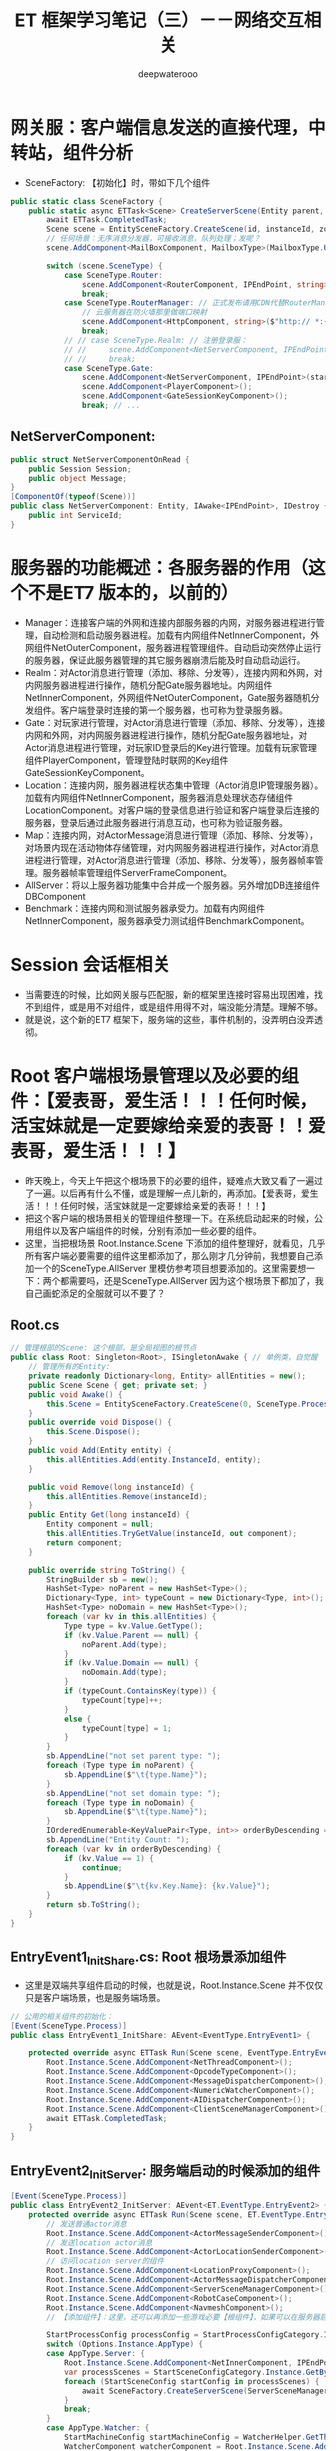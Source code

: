 #+latex_class: cn-article
#+title: ET 框架学习笔记（三）－－网络交互相关
#+author: deepwaterooo 
* 网关服：客户端信息发送的直接代理，中转站，组件分析 
- SceneFactory: 【初始化】时，带如下几个组件
#+BEGIN_SRC csharp
public static class SceneFactory {
    public static async ETTask<Scene> CreateServerScene(Entity parent, long id, long instanceId, int zone, string name, SceneType sceneType, StartSceneConfig startSceneConfig = null) {
        await ETTask.CompletedTask;
        Scene scene = EntitySceneFactory.CreateScene(id, instanceId, zone, sceneType, name, parent);
        // 任何场景：无序消息分发器，可接收消息，队列处理；发呢？
        scene.AddComponent<MailBoxComponent, MailboxType>(MailboxType.UnOrderMessageDispatcher); // 重构？应该是对进程间消息发收的浓缩与提练

        switch (scene.SceneType) {
            case SceneType.Router:
                scene.AddComponent<RouterComponent, IPEndPoint, string>(startSceneConfig.OuterIPPort, startSceneConfig.StartProcessConfig.InnerIP);
                break;
            case SceneType.RouterManager: // 正式发布请用CDN代替RouterManager
                // 云服务器在防火墙那里做端口映射
                scene.AddComponent<HttpComponent, string>($"http:// *:{startSceneConfig.OuterPort}/");
                break;
            // // case SceneType.Realm: // 注册登录服：
            // //     scene.AddComponent<NetServerComponent, IPEndPoint>(startSceneConfig.InnerIPOutPort);
            // //     break;
            case SceneType.Gate:
                scene.AddComponent<NetServerComponent, IPEndPoint>(startSceneConfig.InnerIPOutPort);
                scene.AddComponent<PlayerComponent>();
                scene.AddComponent<GateSessionKeyComponent>();
                break; // ...
#+END_SRC
** NetServerComponent: 
   #+BEGIN_SRC csharp
public struct NetServerComponentOnRead {
    public Session Session;
    public object Message;
}
[ComponentOf(typeof(Scene))]
public class NetServerComponent: Entity, IAwake<IPEndPoint>, IDestroy {
    public int ServiceId;
}
   #+END_SRC

* 服务器的功能概述：各服务器的作用（这个不是ET7 版本的，以前的）
- Manager：连接客户端的外网和连接内部服务器的内网，对服务器进程进行管理，自动检测和启动服务器进程。加载有内网组件NetInnerComponent，外网组件NetOuterComponent，服务器进程管理组件。自动启动突然停止运行的服务器，保证此服务器管理的其它服务器崩溃后能及时自动启动运行。
- Realm：对Actor消息进行管理（添加、移除、分发等），连接内网和外网，对内网服务器进程进行操作，随机分配Gate服务器地址。内网组件NetInnerComponent，外网组件NetOuterComponent，Gate服务器随机分发组件。客户端登录时连接的第一个服务器，也可称为登录服务器。
- Gate：对玩家进行管理，对Actor消息进行管理（添加、移除、分发等），连接内网和外网，对内网服务器进程进行操作，随机分配Gate服务器地址，对Actor消息进程进行管理，对玩家ID登录后的Key进行管理。加载有玩家管理组件PlayerComponent，管理登陆时联网的Key组件GateSessionKeyComponent。
- Location：连接内网，服务器进程状态集中管理（Actor消息IP管理服务器）。加载有内网组件NetInnerComponent，服务器消息处理状态存储组件LocationComponent。对客户端的登录信息进行验证和客户端登录后连接的服务器，登录后通过此服务器进行消息互动，也可称为验证服务器。
- Map：连接内网，对ActorMessage消息进行管理（添加、移除、分发等），对场景内现在活动物体存储管理，对内网服务器进程进行操作，对Actor消息进程进行管理，对Actor消息进行管理（添加、移除、分发等），服务器帧率管理。服务器帧率管理组件ServerFrameComponent。
- AllServer：将以上服务器功能集中合并成一个服务器。另外增加DB连接组件DBComponent
- Benchmark：连接内网和测试服务器承受力。加载有内网组件NetInnerComponent，服务器承受力测试组件BenchmarkComponent。

* Session 会话框相关
- 当需要连的时候，比如网关服与匹配服，新的框架里连接时容易出现困难，找不到组件，或是用不对组件，或是组件用得不对，端没能分清楚。理解不够。
- 就是说，这个新的ET7 框架下，服务端的这些，事件机制的，没弄明白没弄透彻。

* Root 客户端根场景管理以及必要的组件：【爱表哥，爱生活！！！任何时候，活宝妹就是一定要嫁给亲爱的表哥！！爱表哥，爱生活！！！】
- 昨天晚上，今天上午把这个根场景下的必要的组件，疑难点大致又看了一遍过了一遍。以后再有什么不懂，或是理解一点儿新的，再添加。【爱表哥，爱生活！！！任何时候，活宝妹就是一定要嫁给亲爱的表哥！！！】
- 把这个客户端的根场景相关的管理组件整理一下。在系统启动起来的时候，公用组件以及客户端组件的时候，分别有添加一些必要的组件。
- 这里，当把根场景 Root.Instance.Scene 下添加的组件整理好，就看见，几乎所有客户端必要需要的组件这里都添加了，那么刚才几分钟前，我想要自己添加一个的SceneType.AllServer 里模仿参考项目想要添加的。这里需要想一下：两个都需要吗，还是SceneType.AllServer 因为这个根场景下都加了，我自己画蛇添足的全服就可以不要了？
** Root.cs
#+BEGIN_SRC csharp
// 管理根部的Scene: 这个根部，是全局视图的根节点
public class Root: Singleton<Root>, ISingletonAwake { // 单例类，自觉醒
    // 管理所有的Entity: 
    private readonly Dictionary<long, Entity> allEntities = new();
    public Scene Scene { get; private set; }
    public void Awake() {
        this.Scene = EntitySceneFactory.CreateScene(0, SceneType.Process, "Process");
    }
    public override void Dispose() {
        this.Scene.Dispose();
    }
    public void Add(Entity entity) {
        this.allEntities.Add(entity.InstanceId, entity);
    }
        
    public void Remove(long instanceId) {
        this.allEntities.Remove(instanceId);
    }
    public Entity Get(long instanceId) {
        Entity component = null;
        this.allEntities.TryGetValue(instanceId, out component);
        return component;
    }
        
    public override string ToString() {
        StringBuilder sb = new();
        HashSet<Type> noParent = new HashSet<Type>();
        Dictionary<Type, int> typeCount = new Dictionary<Type, int>();
        HashSet<Type> noDomain = new HashSet<Type>();
        foreach (var kv in this.allEntities) {
            Type type = kv.Value.GetType();
            if (kv.Value.Parent == null) {
                noParent.Add(type);
            }
            if (kv.Value.Domain == null) {
                noDomain.Add(type);
            }
            if (typeCount.ContainsKey(type)) {
                typeCount[type]++;
            }
            else {
                typeCount[type] = 1;
            }
        }
        sb.AppendLine("not set parent type: ");
        foreach (Type type in noParent) {
            sb.AppendLine($"\t{type.Name}");
        }
        sb.AppendLine("not set domain type: ");
        foreach (Type type in noDomain) {
            sb.AppendLine($"\t{type.Name}");
        }
        IOrderedEnumerable<KeyValuePair<Type, int>> orderByDescending = typeCount.OrderByDescending(s => s.Value);
        sb.AppendLine("Entity Count: ");
        foreach (var kv in orderByDescending) {
            if (kv.Value == 1) {
                continue;
            }
            sb.AppendLine($"\t{kv.Key.Name}: {kv.Value}");
        }
        return sb.ToString();
    }
}
#+END_SRC
** EntryEvent1_InitShare.cs: Root 根场景添加组件
- 这里是双端共享组件启动的时候，也就是说，Root.Instance.Scene 并不仅仅只是客户端场景，也是服务端场景。
#+BEGIN_SRC csharp
// 公用的相关组件的初始化：
[Event(SceneType.Process)]
public class EntryEvent1_InitShare: AEvent<EventType.EntryEvent1> {

    protected override async ETTask Run(Scene scene, EventType.EntryEvent1 args) {
        Root.Instance.Scene.AddComponent<NetThreadComponent>();
        Root.Instance.Scene.AddComponent<OpcodeTypeComponent>();
        Root.Instance.Scene.AddComponent<MessageDispatcherComponent>();
        Root.Instance.Scene.AddComponent<NumericWatcherComponent>();
        Root.Instance.Scene.AddComponent<AIDispatcherComponent>();
        Root.Instance.Scene.AddComponent<ClientSceneManagerComponent>();
        await ETTask.CompletedTask;
    }
}
#+END_SRC
** EntryEvent2_InitServer: 服务端启动的时候添加的组件
#+BEGIN_SRC csharp
[Event(SceneType.Process)]
public class EntryEvent2_InitServer: AEvent<ET.EventType.EntryEvent2> {
    protected override async ETTask Run(Scene scene, ET.EventType.EntryEvent2 args) {
        // 发送普通actor消息
        Root.Instance.Scene.AddComponent<ActorMessageSenderComponent>();
        // 发送location actor消息
        Root.Instance.Scene.AddComponent<ActorLocationSenderComponent>();
        // 访问location server的组件
        Root.Instance.Scene.AddComponent<LocationProxyComponent>();
        Root.Instance.Scene.AddComponent<ActorMessageDispatcherComponent>();
        Root.Instance.Scene.AddComponent<ServerSceneManagerComponent>();
        Root.Instance.Scene.AddComponent<RobotCaseComponent>();
        Root.Instance.Scene.AddComponent<NavmeshComponent>();
        // 【添加组件】：这里，还可以再添加一些游戏必要【根组件】，如果可以在服务器启动的时候添加的话。会影响服务器启动性能

        StartProcessConfig processConfig = StartProcessConfigCategory.Instance.Get(Options.Instance.Process);
        switch (Options.Instance.AppType) {
        case AppType.Server: {
            Root.Instance.Scene.AddComponent<NetInnerComponent, IPEndPoint>(processConfig.InnerIPPort);
            var processScenes = StartSceneConfigCategory.Instance.GetByProcess(Options.Instance.Process);
            foreach (StartSceneConfig startConfig in processScenes) {
                await SceneFactory.CreateServerScene(ServerSceneManagerComponent.Instance, startConfig.Id, startConfig.InstanceId, startConfig.Zone, startConfig.Name, startConfig.Type, startConfig);
            }
            break;
        }
        case AppType.Watcher: {
            StartMachineConfig startMachineConfig = WatcherHelper.GetThisMachineConfig();
            WatcherComponent watcherComponent = Root.Instance.Scene.AddComponent<WatcherComponent>();
            watcherComponent.Start(Options.Instance.CreateScenes);
            Root.Instance.Scene.AddComponent<NetInnerComponent, IPEndPoint>(NetworkHelper.ToIPEndPoint($"{startMachineConfig.InnerIP}:{startMachineConfig.WatcherPort}"));
            break;
        }
        case AppType.GameTool:
            break;
        }
        if (Options.Instance.Console == 1) {
            Root.Instance.Scene.AddComponent<ConsoleComponent>();
        }
    }
}
#+END_SRC

* ETTask 和 ETVoid: 第三方库的ETTask, 参考ET-EUI 框架
- 特异包装：主要是实际了异步调用的流式写法。它方法定义的内部，是封装有协程异步状态机的？IAsyncStateMachine. 当要运行协程的下一步，也是调用和运行。NET 库里的 IAsyncStateMachine.moveNext()
- .NET 还提供了 AsyncMethodBuilder 的 type trait 来让你自己实现这个状态机和你自己的 Task 类型，因此你可以最大程度发挥想象来编写你想控制的一切。ETTask|ETVoid 就是使用底层的这些方法来封装的结果。async/await 是一个纯编译器特性。
- 这个框架里ET7 里，就有相关模块 *【具体说是，两个实体类，实际定义了两种不同返回值ETTask-ETVoid 的协程编译生成方法】* ，能够实现对这个包装的自动编译成协程的编译逻辑方法定义。理解上，感觉像是ET7 框架里，为了这个流式写法，定义了必要的标签系，和相关的协程生成方法，来帮助这个第三方库实现异步调用的流式写法。
- 上面的，写得把自己都写昏了。就是ET7 框架是如何实现异步调用的流式写法的呢？它把异步调用封装成协程。面对ET7 框架里广泛用到的ETTask|ETVoid 两类稍带个性化异步任务，如同 ETTask 和 ETVoid 是框架自己的封装一样，这个框架，也使用 .NET 里的 IAsyncStateMachine 等底层接口API 等，自定义了异步协程任务的生成方法。
- 这类方法里，都封装有一个ETTask, 因为自定义封装在这些自定义类里，就对可能会用到的操作提供了必要的API, 比如设置异常，拿取任务等等。
- 上面的自定义方法生成器：有三类，分别是 AsyncETVoidMethodBuilder, AsyncETTaskMethodBuilder 和 AsyncETTaskCompletedMethodBuilder
- 感觉因为这两大返回类型，我没有能看懂看透，所以上面一个部分的消息处理，两个函数Handle() 和 Run() 的返回类型，以及参数被我改得乱七八糟，是不应该的。
- 磨刀不误砍柴工，我应该投入时间把这个第三方库一样的包装理解透彻，然后再去弄懂上面一个部分，再去改那些编译错误。
- *【ET-EUI】里：* 原本类的定义什么的，也是一样的，那就是主要去看，他是怎么使用ETVoid, 为什么它使用ETVoid 不会报错，而我在ET7 里用就会。
- *【多线程同步】* 关于多线程同步的理解：来自于网络： 
  - ETTASK的由于没有开新线程，也没有使用线程池Task，所以肯定是在主线程运行的，那么游戏开始的SynchronizationContext.SetSynchronizationContext(OneThreadSynchronizationContext.Instance);这句代码有啥用呢？
  - 个人理解为， *在ET中虽然主逻辑是单线程的，但是与IO设备，比如从socket读取数据，或者从TCP,KCP获取网络数据得时候，是多线程的获取数据的，所以当数据到达时，为了保证是单线程，所以在获取数据的地方，以回调得方式，将回调方法扔到OneThreadSynchronizationContext中执行* （ *async设置了同步上下文是线程安全的* ，说的应该也是这个 OneThreadSynchronizationContext() 什么的相关的）
  - 白话多线程同步原理如下：下面的也是ET 框架中网络异步线程同步中干过的同步执行逻辑。那个类大概是 NetService.cs. 就是分主线程，异步线程，有队列，Update() 里同步的。
    - ET是单线程的，所以不会管理线程
    - 跨线程都是把委托投递到一个队列，主线程不停从队列中取出委托执行
    - 你看看asynctool的代码，本质上就是把委托投递到主线程
    - 每帧取完队列中的所有委托，执行完
  - 这个细节，是自己第一个游戏里使用ET-EUI 作为服务端，非ET 框架的客户端与服务端连接时，自己曾经遇到过的。非ET 框架的客户端，是使用了一个其它的 UnityPlayer 里一个API 相关的第三方来同步异步线程的结果到主线程。所以这个细节还是印象深刻。
- 首先要能把控得住多线程，才能谈性能。其次，et是服务端多进程，同样能利用多核。et是逻辑单线程，并不意味着只能单线程，你能把控得住，照样可以多线程，一般人是不行的。（这些，看不懂，感觉更像是避重就轻吹牛皮一样。。。）
- *【ETTask-await 后面的执行线程：】*
  - async await 如果用的Task, await后面的部分是不确定在哪个线程执行的,猫大以前4.0的做法就是把上下文抛到主线程,让主线程执行.
  - 如果用的是ETTask, await后面的部分是一定在主线程执行的. 就完全相当于写了个回调方法了
  - Task 实际上也是回调, 不过这个回调方法的执行原本可能不在主线程罢了
- ETVoid是代替async void，意思是新开一个协程。ettask跟task一样。当然task不去await也相当于新开协程，但是编辑器会冒出提示，提示你await。所以新开协程最好用ETVoid。4.0用async void。使用场景，自己写写就明白啦. 协程就是回调.
- *无GC ETTask*,其实是利用对象池，注意，必须小心使用，不懂不要乱用。无GC 的原理同自己写第一个游戏，使用资源池是一样的，就是说，当一个ETTask 使用完毕，不再使用的时候，不是要GC 来回收，而是程序的逻辑自己管理，回收到对象池管理器，对于应用程序来说，就是不释放，自己管理它的再使用。不释放就不会引起GC 回收，所以叫无GC.
  - 请不要随便使用ETTask的对象池，除非你完全搞懂了ETTask!!!
  - 假如开启了池,await之后不能再操作ETTask，否则可能操作到再次从池中分配出来的ETTask，产生灾难性的后果。（自己的理解， await 之后，再操作ETTask, 那么操作的极有可能是【当 boolean fromPool ＝ true】从对象池新取出的一个异步任务，不是预期行为，当然就会引起一片混乱。。。可是，框架里仍然有狠多对异步任务 SetResult() 的地方，尤其是各种服的消息处理器处理逻辑里。什么情境下可以安全地使用SetResult(), 需要自己去搞明白）
  - SetResult的时候请现将tcs置空，避免多次对同一个ETTask SetResult. （这里，对一个异步任务，设置结果 SetResult(), 可能会设置多次吗？）
  - 大部分情况可以用objectwait代替ettask，推荐使用，绝对不会出问题
- 这里因为弄不明白，他们建议的学习方法是：
  - ettask还要啥教程？
  - 要搞懂ettask 下载一个jetbrain peek工具，反编译下看下生成的代码就行了。
  - 参考Timercomponent，看懂就全明白了
  - 看网上的文章看十年也不会明白，自己写一下timercomponet啥都懂了
  - 接下来，自己尝试理解这部分的方法应该是：给VS 2022 安装第三方插件库 ILSpy, 然后借用插件把编译码自己弄出来，插日志，作任何可以帮助自己理解的东西来理解这部分。 *【先给VS安装一个插件ILSpy,这样更容易反编译代码进行查看,另外要注意反编译async和await的时候,要把C#代码版本改为4.0哦。】* 前在，这是网上提示的反编译方法。这个，改天再接着看，先再事理理解一点儿别的。今天一定更新一下。明天出行，没时间看和更新。
- 【爱表哥，爱生活！！！活宝妹就是一定要嫁给亲爱的表哥！！！】
** IAsyncStateMachine
- 异步方法中，每遇见一个 await 调用，都会生成一个异步状态类，这个异步状态类会实现这个接口
#+BEGIN_SRC csharp
namespace System.Runtime.CompilerServices {
    public interface IAsyncStateMachine {
        void MoveNext();
        void SetStateMachine(IAsyncStateMachine stateMachine);
    }
}
#+END_SRC
** enum AwaiterStatus: IAwaiter.cs 文件里. 理解为异步任务的现执行进展状态
- 现框架里，扩展 IAwaiter, 自定义的现框架 ETTask 所可能有的三种不同状态。
   #+BEGIN_SRC csharp
public enum AwaiterStatus: byte {
    // The operation has not yet completed.
    Pending = 0,// 这个用在判断语句里比较多，主要用它来判断：异步任务是否已经完成 
    // The operation completed successfully.
    Succeeded = 1,
    // The operation completed with an error.
    Faulted = 2,
}
   #+END_SRC
** ETTaskCompleted: 已经完成了的异步任务。比较特殊：可以简单进行写结果？等等的必要回收工作，就可以返回异步任务对象池回收再利用？
- 因为我把 AsyncMethodBuilder 理解成为：异步任务的协程编译器编译逻辑。
- 所以这个类就是定义，异步任务协程中的一个特殊状态：异步任务结束了，但是还没能写结果时的IAsyncStateMachine|IAwater 的一个最为特殊的状态。它可以用作可能需要写结果时的一个准备，但也可能不需要再写结果？在框架里用得狠多。所以它狠轻量，可以快速写结果或是快速回收到对象池复用。
- 因为它是协程异步状态机中的一个相对特殊状态，本质上是异步状态机中的一个极特殊的状态，也提供了必要的API, 比如写结果。
   #+BEGIN_SRC csharp
[AsyncMethodBuilder(typeof (AsyncETTaskCompletedMethodBuilder))]
public struct ETTaskCompleted: ICriticalNotifyCompletion {
    [DebuggerHidden]
// 能不能理解为，已经结束了的异步任务ETTaskCompleted, 也是协程异步状态机中的一个状态，是IAwaker 的实体类实现状态，返回这个当前已经结束了的状态IAwater..
    public ETTaskCompleted GetAwaiter() {
        return this;
    }
    [DebuggerHidden]
    public bool IsCompleted => true;
    [DebuggerHidden]
    public void GetResult() {
    }
// 就是说：下面的两个回调函数，可以帮  助把异步任务的执行结果给返回回去
    [DebuggerHidden]
    public void OnCompleted(Action continuation) {              
    }
    [DebuggerHidden]
    public void UnsafeOnCompleted(Action continuation) {  
    }
}
   #+END_SRC
** struct ETVoid: ICriticalNotifyCompletion. 这里涉及协程的分阶段的执行相关逻辑的生成方法自动化相关的标签 
   #+BEGIN_SRC csharp
[AsyncMethodBuilder(typeof (AsyncETVoidMethodBuilder))]// 【异步方法生成标签】：是。NET CompilerService里的属性标签。自动生成协程相关方法的标签？今天晚上也可以细看一下
internal struct ETVoid: ICriticalNotifyCompletion {
    [DebuggerHidden]
        public void Coroutine() { }
    [DebuggerHidden]
        public bool IsCompleted => true;
    [DebuggerHidden]
        public void OnCompleted(Action continuation) { }
    [DebuggerHidden]
        public void UnsafeOnCompleted(Action continuation) { }
}
   #+END_SRC
** ETTask: ICriticalNotifyCompletion:
- 这个类的定义比较大，分普通类，和泛型类。我的笔记需要记在同一个地方。今天早上这个类又记错地方记到ET-EUI 上去了
   #+BEGIN_SRC csharp
[AsyncMethodBuilder(typeof (ETAsyncTaskMethodBuilder))]
public class ETTask: ICriticalNotifyCompletion {
    public static Action<Exception> ExceptionHandler;// 异常回调
    public static ETTaskCompleted CompletedTask {    // 异步任务结束后的封装
        get {
            return new ETTaskCompleted();
        }
    }
    private static readonly Queue<ETTask> queue = new Queue<ETTask>();// 异步任务对象池
    // 请不要随便使用ETTask的对象池，除非你完全搞懂了ETTask!!!
    // 假如开启了池,await之后不能再操作ETTask，否则可能操作到再次从池中分配出来的ETTask，产生灾难性的后果
    // SetResult的时候请现将tcs置空，避免多次对同一个ETTask SetResult
    public static ETTask Create(bool fromPool = false) {
        if (!fromPool) 
            return new ETTask();
        if (queue.Count == 0) 
            return new ETTask() {fromPool = true};    
        return queue.Dequeue();
    }
    private void Recycle() { // 涉及ETTask 无GC 的逻辑实现：
        if (!this.fromPool)  // 因为不返回对象池，所以会GC
            return; // 原则：只有从池里取出来的，才返回池
        this.state = AwaiterStatus.Pending;// 【没明白：】回收时还设置为 Pending, 什么时候写的当前结果？应该是在回收前
        this.callback = null;
        if (queue.Count > 1000)  // 因为对象池中，异步任务数目已达 1000, 不再回收，也会产生 GC
            return;
        queue.Enqueue(this); // 真正无GC, 因为回收到对象池，队列里去了
    }
    private bool fromPool;
    private AwaiterStatus state;
    private object callback; // Action or ExceptionDispatchInfo
    private ETTask() {  }
    // 【不明白下面两个方法】：不知道这两个方法，绕来绕去，在干什么？
    [DebuggerHidden] // 下面，旦凡带 async 关键字的方法，都是异步方法，编译器编译 async 方法时，会自动生成方法所对应的Coroutine() 方法？
    private async ETVoid InnerCoroutine() { // 这里，怎么就可以用 ETVoid 了呢？ private 内部异步方法
        await this; // 【不明白】：每次看见 await 后面接一个单词，就不知道是在等什么？等待这个ETTask 异步任务类初始化完成？
    }
    [DebuggerHidden]
    public void Coroutine() { // 公用无返回，非异步方法。它调用了类内部私有的异步方法 InnerCoroutine() 
        InnerCoroutine().Coroutine();// 这里因为理解不透，总感觉同上面的方法，返回 this, 又调用了自己本方法 Coroutine() 一样。。
    }
    [DebuggerHidden]
    public ETTask GetAwaiter() {
        return this;
    }
    public bool IsCompleted {
        [DebuggerHidden]
        get {
            return this.state != AwaiterStatus.Pending; // 只要不是 Pending 状态，就是异步任务执行结束
        }
    }
    [DebuggerHidden]
    public void UnsafeOnCompleted(Action action) {
        if (this.state != AwaiterStatus.Pending) { // 如果当前异步任务执行结束，就触发非空回调
            action?.Invoke();
            return;
        }
        this.callback = action; // 任务还没有结束，就纪录回调备用
    }
    [DebuggerHidden]
    public void OnCompleted(Action action) {
        this.UnsafeOnCompleted(action);
    }
    [DebuggerHidden]
    public void GetResult() {
        switch (this.state) {
            case AwaiterStatus.Succeeded:
                this.Recycle();
                break;
            case AwaiterStatus.Faulted:
                ExceptionDispatchInfo c = this.callback as ExceptionDispatchInfo;
                this.callback = null;
                this.Recycle();
                c?.Throw();
                break;
            default:
                throw new NotSupportedException("ETTask does not allow call GetResult directly when task not completed. Please use 'await'.");
        }
    }
    [DebuggerHidden]
    public void SetResult() {
        if (this.state != AwaiterStatus.Pending) {
            throw new InvalidOperationException("TaskT_TransitionToFinal_AlreadyCompleted");
        }
        this.state = AwaiterStatus.Succeeded;
        Action c = this.callback as Action;
        this.callback = null;
        c?.Invoke();
    }
    [MethodImpl(MethodImplOptions.AggressiveInlining)]
    [DebuggerHidden]
    public void SetException(Exception e) {
        if (this.state != AwaiterStatus.Pending) {
            throw new InvalidOperationException("TaskT_TransitionToFinal_AlreadyCompleted");
        }
        this.state = AwaiterStatus.Faulted;
        Action c = this.callback as Action;
        this.callback = ExceptionDispatchInfo.Capture(e);
        c?.Invoke();
    }
}
[AsyncMethodBuilder(typeof (ETAsyncTaskMethodBuilder<>))]
public class ETTask<T>: ICriticalNotifyCompletion {
    private static readonly Queue<ETTask<T>> queue = new Queue<ETTask<T>>();
    // 请不要随便使用ETTask的对象池，除非你完全搞懂了ETTask!!!
    // 假如开启了池,await之后不能再操作ETTask，否则可能操作到再次从池中分配出来的ETTask，产生灾难性的后果
    // SetResult的时候请现将tcs置空，避免多次对同一个ETTask SetResult
    public static ETTask<T> Create(bool fromPool = false) {
        if (!fromPool) 
            return new ETTask<T>();
        if (queue.Count == 0) 
            return new ETTask<T>() { fromPool = true };    
        return queue.Dequeue();
    }
    private void Recycle() {
        if (!this.fromPool) 
            return;
        this.callback = null;
        this.value = default;
        this.state = AwaiterStatus.Pending;
        // 太多了
        if (queue.Count > 1000) 
            return;
        queue.Enqueue(this);
    }
    private bool fromPool;
    private AwaiterStatus state;
    private T value;
    private object callback; // Action or ExceptionDispatchInfo
    private ETTask() {
    }
    [DebuggerHidden]
    private async ETVoid InnerCoroutine() {
        await this;
    }
    [DebuggerHidden]
    public void Coroutine() {
        InnerCoroutine().Coroutine();
    }
    [DebuggerHidden]
    public ETTask<T> GetAwaiter() {
        return this;
    }
    [DebuggerHidden]
    public T GetResult() {
        switch (this.state) {
        case AwaiterStatus.Succeeded:
            T v = this.value;
            this.Recycle();
            return v;
        case AwaiterStatus.Faulted:
            ExceptionDispatchInfo c = this.callback as ExceptionDispatchInfo;
            this.callback = null;
            this.Recycle();
            c?.Throw();
            return default;
        default:
            throw new NotSupportedException("ETask does not allow call GetResult directly when task not completed. Please use 'await'.");
        }
    }
    public bool IsCompleted {
        [DebuggerHidden]
        get {
            return state != AwaiterStatus.Pending;
        }
    } 
    [DebuggerHidden]
    public void UnsafeOnCompleted(Action action) {
        if (this.state != AwaiterStatus.Pending) {
            action?.Invoke();
            return;
        }
        this.callback = action;
    }
    [DebuggerHidden]
    public void OnCompleted(Action action) {
        this.UnsafeOnCompleted(action);
    }
    [DebuggerHidden]
    public void SetResult(T result) {
        if (this.state != AwaiterStatus.Pending) {
            throw new InvalidOperationException("TaskT_TransitionToFinal_AlreadyCompleted");
        }
        this.state = AwaiterStatus.Succeeded;
        this.value = result;
        Action c = this.callback as Action;
        this.callback = null;
        c?.Invoke();
    }
    [DebuggerHidden]
    public void SetException(Exception e) {
        if (this.state != AwaiterStatus.Pending) {
            throw new InvalidOperationException("TaskT_TransitionToFinal_AlreadyCompleted");
        }
        this.state = AwaiterStatus.Faulted;
        Action c = this.callback as Action;
        this.callback = ExceptionDispatchInfo.Capture(e);
        c?.Invoke();
    }
}
   #+END_SRC
** ETCancellationToken: 管理所有的取消？回调：因为可能不止一个取消回调，所以 HashSet 管理 
   #+BEGIN_SRC csharp
public class ETCancellationToken {// 管理所有的【取消】回调：因为可能不止一个取消回调，所以 HashSet 管理 
    private HashSet<Action> actions = new HashSet<Action>();
    public void Add(Action callback) {
        // 如果action是null，绝对不能添加,要抛异常，说明有协程泄漏
        // 【不喜欢这个注释，看不懂，感觉它吓唬人的。。】
        this.actions.Add(callback);
    }
    public void Remove(Action callback) {
        this.actions?.Remove(callback);
    }
    public bool IsDispose() {
        return this.actions == null;
    }
    public void Cancel() {
        if (this.actions == null) {
            return;
        }
        this.Invoke();
    }
    private void Invoke() {
        HashSet<Action> runActions = this.actions;
        this.actions = null;
        try {
            foreach (Action action in runActions) {
                action.Invoke();
            }
        }
        catch (Exception e) {
            ETTask.ExceptionHandler.Invoke(e);
        }
    }
}
   #+END_SRC
** ETTaskHelper: 有个类中类 CoroutineBlocker 看不懂
   #+BEGIN_SRC csharp
public static class ETTaskHelper {
    public static bool IsCancel(this ETCancellationToken self) {
        if (self == null) 
            return false;
        return self.IsDispose();
    }
    // 【看不懂】：感觉理解这个类有难度
    private class CoroutineBlocker {
        private int count; // 不知道，这个变量记的是什么？
        private ETTask tcs;
        public CoroutineBlocker(int count) {
            this.count = count;
        }
        public async ETTask RunSubCoroutineAsync(ETTask task) {
            try {
                await task;
            }
            finally {
                --this.count;
                if (this.count <= 0 && this.tcs != null) { // 写结果？
                    ETTask t = this.tcs;
                    this.tcs = null;
                    t.SetResult();
                }
            }
        }
        public async ETTask WaitAsync() {
            if (this.count <= 0) 
                return;
            this.tcs = ETTask.Create(true);
            await tcs;
        }
    }
    public static async ETTask WaitAny(List<ETTask> tasks) {
        if (tasks.Count == 0) 
            return;
        CoroutineBlocker coroutineBlocker = new CoroutineBlocker(1);
        foreach (ETTask task in tasks) {
            coroutineBlocker.RunSubCoroutineAsync(task).Coroutine();
        }
        await coroutineBlocker.WaitAsync();
    }
    public static async ETTask WaitAny(ETTask[] tasks) {
        if (tasks.Length == 0) 
            return;
        CoroutineBlocker coroutineBlocker = new CoroutineBlocker(1);
        foreach (ETTask task in tasks) {
            coroutineBlocker.RunSubCoroutineAsync(task).Coroutine();
        }
        await coroutineBlocker.WaitAsync();
    }
    public static async ETTask WaitAll(ETTask[] tasks) {
        if (tasks.Length == 0) 
            return;
        CoroutineBlocker coroutineBlocker = new CoroutineBlocker(tasks.Length);
        foreach (ETTask task in tasks) {
            coroutineBlocker.RunSubCoroutineAsync(task).Coroutine();
        }
        await coroutineBlocker.WaitAsync();
    }
    public static async ETTask WaitAll(List<ETTask> tasks) {
        if (tasks.Count == 0) 
            return;
        CoroutineBlocker coroutineBlocker = new CoroutineBlocker(tasks.Count);
        foreach (ETTask task in tasks) {
            coroutineBlocker.RunSubCoroutineAsync(task).Coroutine();
        }
        await coroutineBlocker.WaitAsync();
    }
}
   #+END_SRC
** ETAsyncTaskMethodBuilder: 同样是换汤不换药的两个部分：普通类与泛型类
   #+BEGIN_SRC csharp
public struct ETAsyncTaskMethodBuilder {
    private ETTask tcs;
    // 1. Static Create method.
    [DebuggerHidden]
    public static ETAsyncTaskMethodBuilder Create() {
        ETAsyncTaskMethodBuilder builder = new ETAsyncTaskMethodBuilder() { tcs = ETTask.Create(true) };
        return builder;
    }
    // 2. TaskLike Task property.
    [DebuggerHidden]
    public ETTask Task => this.tcs;
    // 3. SetException
    [DebuggerHidden]
    public void SetException(Exception exception) {
        this.tcs.SetException(exception);
    }
    // 4. SetResult
    [DebuggerHidden]
    public void SetResult() {
        this.tcs.SetResult();
    }
    // 5. AwaitOnCompleted
    [DebuggerHidden]
    public void AwaitOnCompleted<TAwaiter, TStateMachine>(ref TAwaiter awaiter, ref TStateMachine stateMachine) where TAwaiter : INotifyCompletion where TStateMachine : IAsyncStateMachine {
        awaiter.OnCompleted(stateMachine.MoveNext);
    }
    // 6. AwaitUnsafeOnCompleted
    [DebuggerHidden]
    [SecuritySafeCritical]
    public void AwaitUnsafeOnCompleted<TAwaiter, TStateMachine>(ref TAwaiter awaiter, ref TStateMachine stateMachine) where TAwaiter : ICriticalNotifyCompletion where TStateMachine : IAsyncStateMachine {
        awaiter.OnCompleted(stateMachine.MoveNext);
    }
    // 7. Start
    [DebuggerHidden]
    public void Start<TStateMachine>(ref TStateMachine stateMachine) where TStateMachine : IAsyncStateMachine {
        stateMachine.MoveNext();
    }
    // 8. SetStateMachine
    [DebuggerHidden]
    public void SetStateMachine(IAsyncStateMachine stateMachine) {
    }
}
public struct ETAsyncTaskMethodBuilder<T> {
    private ETTask<T> tcs;
    // 1. Static Create method.
    [DebuggerHidden]
    public static ETAsyncTaskMethodBuilder<T> Create() {
        ETAsyncTaskMethodBuilder<T> builder = new ETAsyncTaskMethodBuilder<T>() { tcs = ETTask<T>.Create(true) };
        return builder;
    }
    // 2. TaskLike Task property.
    [DebuggerHidden]
    public ETTask<T> Task => this.tcs;
    // 3. SetException
    [DebuggerHidden]
    public void SetException(Exception exception) {
        this.tcs.SetException(exception);
    }
    // 4. SetResult
    [DebuggerHidden]
    public void SetResult(T ret) {
        this.tcs.SetResult(ret);
    }
    // 5. AwaitOnCompleted
    [DebuggerHidden]
    public void AwaitOnCompleted<TAwaiter, TStateMachine>(ref TAwaiter awaiter, ref TStateMachine stateMachine) where TAwaiter : INotifyCompletion where TStateMachine : IAsyncStateMachine {
        awaiter.OnCompleted(stateMachine.MoveNext);
    }
    // 6. AwaitUnsafeOnCompleted
    [DebuggerHidden]
    [SecuritySafeCritical]
    public void AwaitUnsafeOnCompleted<TAwaiter, TStateMachine>(ref TAwaiter awaiter, ref TStateMachine stateMachine) where TAwaiter : ICriticalNotifyCompletion where TStateMachine : IAsyncStateMachine {
        awaiter.OnCompleted(stateMachine.MoveNext);
    }
    // 7. Start
    [DebuggerHidden]
    public void Start<TStateMachine>(ref TStateMachine stateMachine) where TStateMachine : IAsyncStateMachine {
        stateMachine.MoveNext();
    }
    // 8. SetStateMachine
    [DebuggerHidden]
    public void SetStateMachine(IAsyncStateMachine stateMachine) {
    }
}
   #+END_SRC
** AsyncETTaskCompletedMethodBuilder: 
   #+BEGIN_SRC csharp
public struct AsyncETTaskCompletedMethodBuilder {
    // 1. Static Create method.
    [DebuggerHidden]
    public static AsyncETTaskCompletedMethodBuilder Create() {
        AsyncETTaskCompletedMethodBuilder builder = new AsyncETTaskCompletedMethodBuilder();
        return builder;
    }
    // 2. TaskLike Task property(void)
    public ETTaskCompleted Task => default;
    // 3. SetException
    [DebuggerHidden]
    public void SetException(Exception e) {
        ETTask.ExceptionHandler.Invoke(e);
    }
    // 4. SetResult
    [DebuggerHidden]
    public void SetResult() { // do nothing
    }
    // 5. AwaitOnCompleted
    [DebuggerHidden]
    public void AwaitOnCompleted<TAwaiter, TStateMachine>(ref TAwaiter awaiter, ref TStateMachine stateMachine) where TAwaiter : INotifyCompletion where TStateMachine : IAsyncStateMachine {
        awaiter.OnCompleted(stateMachine.MoveNext);
    }
    // 6. AwaitUnsafeOnCompleted
    [DebuggerHidden]
    [SecuritySafeCritical]
    public void AwaitUnsafeOnCompleted<TAwaiter, TStateMachine>(ref TAwaiter awaiter, ref TStateMachine stateMachine) where TAwaiter : ICriticalNotifyCompletion where TStateMachine : IAsyncStateMachine {
        awaiter.UnsafeOnCompleted(stateMachine.MoveNext);
    }
    // 7. Start
    [DebuggerHidden]
    public void Start<TStateMachine>(ref TStateMachine stateMachine) where TStateMachine : IAsyncStateMachine {
        stateMachine.MoveNext();
    }
    // 8. SetStateMachine
    [DebuggerHidden]
    public void SetStateMachine(IAsyncStateMachine stateMachine) {
    }
}
   #+END_SRC
** AsyncETVoidMethodBuilder: 定义的是 async ETVoid 的编译方法 ?
   #+BEGIN_SRC csharp
// 异步ETVoid 内部生成方法：
internal struct AsyncETVoidMethodBuilder {
    // 1. Static Create method.
    [DebuggerHidden]
    public static AsyncETVoidMethodBuilder Create() {
        AsyncETVoidMethodBuilder builder = new AsyncETVoidMethodBuilder();
        return builder;
    }
    // 2. TaskLike Task property(void)
    [DebuggerHidden]
    public ETVoid Task => default;
    // 3. SetException
    [DebuggerHidden]
    public void SetException(Exception e) {
        ETTask.ExceptionHandler.Invoke(e);
    }
    // 4. SetResult
    [DebuggerHidden]
    public void SetResult() {
        // do nothing: 因为它实际的返回值是 void 
    }
    // 5. AwaitOnCompleted
    [DebuggerHidden]
    public void AwaitOnCompleted<TAwaiter, TStateMachine>(ref TAwaiter awaiter, ref TStateMachine stateMachine) where TAwaiter : INotifyCompletion where TStateMachine : IAsyncStateMachine {
        awaiter.OnCompleted(stateMachine.MoveNext);
    }
    // 6. AwaitUnsafeOnCompleted
    [DebuggerHidden]
    [SecuritySafeCritical]
    public void AwaitUnsafeOnCompleted<TAwaiter, TStateMachine>(ref TAwaiter awaiter, ref TStateMachine stateMachine) where TAwaiter : ICriticalNotifyCompletion where TStateMachine : IAsyncStateMachine {
        awaiter.UnsafeOnCompleted(stateMachine.MoveNext);
    }
    // 7. Start
    [DebuggerHidden]
    public void Start<TStateMachine>(ref TStateMachine stateMachine) where TStateMachine : IAsyncStateMachine {
        stateMachine.MoveNext();
    }
    // 8. SetStateMachine
    [DebuggerHidden]
    public void SetStateMachine(IAsyncStateMachine stateMachine) {
    }
}
   #+END_SRC
** ICriticalNotifyCompletion: 
   #+BEGIN_SRC csharp
namespace System.Runtime.CompilerServices {
// 接口类：提供了一个，任务完成后的回调接口
    public interface ICriticalNotifyCompletion : INotifyCompletion {
        [SecurityCritical]
        void UnsafeOnCompleted(Action continuation);
    }
}
   #+END_SRC
** AsyncMethodBuilderAttribute:.NET 系统的标签
- 自己先前没能理解，为什么标记了【AsyncMethodBuilder(typeof(className))】就能标记某个类的协程生成方法 
- 是因为这个系统标签，它申明了 AttributeUsage 属性，申明了适用类型，可以是(AttributeTargets.Class | AttributeTargets.Struct) 等等
- 所以，当ETTask 异步库自定义了ETTask, ETVoid, 和ETTaskCompleted 三个类，就可以使用上面的系统标签，来标注申明：这个类是以上三个中特定指定此类的协程编译生成方法。
   #+BEGIN_SRC csharp
[AttributeUsage(AttributeTargets.Class | AttributeTargets.Struct | AttributeTargets.Enum | AttributeTargets.Interface | AttributeTargets.Delegate, Inherited = false, AllowMultiple = false)]
public sealed class AsyncMethodBuilderAttribute : Attribute {
    public AsyncMethodBuilderAttribute(Type builderType);
    public Type BuilderType { get; }
}// 【任何时候，活宝妹就是一定要嫁给亲爱的表哥！！！爱表哥，爱生活！！！】
#+END_SRC

* Actor 消息相关
- 下面套一点儿网络上的总结，可以帮助自己从比较高的层次上来理解和区分细节。
- ET中，正常的网络消息需要建立一个session链接来发送，这类消息对应的proto需要由IMessage，IResponse，IRequest来修饰。（这是最常规，感觉最容易理解的）
- 另外还有一种消息机制，称为 *【Actor机制】* ，挂载了MailBoxComponent的实体会成为一个actor. 而向Actor发送消息可以根据实体的instanceId来发送，不需要自己建立session链接，这类消息在proto中会打上IActorRequest, IActorResponse, IActorMessage的注释，标识为Actor消息。这种机制极大简化了服务器间向Actor发送消息的逻辑，使得实体间通信更加灵活方便。
- 上面的，自己去想明白，挂载了MailBoxComponent的组件实体，知道对方实体的 instanceId, 背后的封装原理，仍然是对方实体 instanceId 之类的生成得比较聪明，自带自家进程 id, 让MailBoxCompoent 能够方便拿到发向收消息的进程？忘记了，好像是这样的。就是本质上仍是第一种，但封装得狠受用户弱弱程序员方便实用。。。
- 但有的时候实体需要在服务器间传递（这一块儿还没有涉入，可以简单理解为玩家 me 从加州地图，重入到了亲爱的表哥身边的地图，不嫁给亲爱的表哥就永远不再离开。 me 大概可以理解为从一个地图服搬家转移重入到了另一个地图服， me 所属的进程可能已经变了），每次传递都会实例化一个新的，其instanceId也会变，但实体的id始终不会变，所以为了应对实体传递的问题，增加了proto需要修饰为IActorLocationRequest, IActorLocationResponse, IActorLocationMessage的消息【这一块儿仍不懂，改天再捡】，它可以根据实体Id来发送消息，不受实体在服务器间传递的影响，很好的解决了上面的问题。
** ActorMessageSender: 知道对方的instanceId，使用这个类发actor消息
- Tcs 成员变量：精华在这里：因为内部自带一个IActorResponse 的异步任务成员变量，可以帮助实现异步消息的自动回复
- 正是因为内部成员自带一个异步任务，所以会多一个成员变量，就是标记是否要抛异常。这是异步任务成员变量带来的
   #+BEGIN_SRC csharp
public readonly struct ActorMessageSender {
    public long ActorId { get; }
    public long CreateTime { get; } // 最近接收或者发送消息的时间
    public IActorRequest Request { get; }      // 结构体，也自动封装了，发送的消息
    public bool NeedException { get; }         // 这上下三行：就帮助实现，返回消息的自动回复的结构包装
    public ETTask<IActorResponse> Tcs { get; } // <<<<<<<<<<<<<<<<<<<< 精华在这里：因为内部自带一个IActorResponse 的异步任务成员变量，可以帮助实现异步消息的自动回复
    public ActorMessageSender(long actorId, IActorRequest iActorRequest, ETTask<IActorResponse> tcs, bool needException) { // tv ... 
        this.ActorId = actorId;
        this.Request = iActorRequest;
        this.CreateTime = TimeHelper.ServerNow();
        this.Tcs = tcs;
        this.NeedException = needException;
    }
}
   #+END_SRC
** ActorMessageSenderComponent: 这个组件里有个计时器自动计时的超时时段、特定超时类型的超时时长成员变量，背后有套计时器管理组件，自动检测消息的发送超时。
- 超时时间：这个组件有计时器自动计时和超时激活的逻辑，这里定义了这个组件类型的超时时长，在ActorMessageSenderComponentSystem.cs 文件的 *【Invoke(TimerInvokeType.ActorMessageSenderChecker)】* 标注的ActorMessageSenderChecker 里会用到，检测超时与否
- *【组件里消息自动超时Timer 的计时器机制】* ：
  - long TimeoutCheckTimer 是个重复闹钟
  - *【TimerComponent】* ：是框架里的单例类，那么应该是，框架里所有的 Timer 定时计时器，应该是由这个单例管理类统一管理。那么这个组件应该能够负责相关逻辑。
   #+BEGIN_SRC csharp
[ComponentOf(typeof(Scene))]
public class ActorMessageSenderComponent: Entity, IAwake, IDestroy {
// 超时时间：这个组件有计时器自动计时和超时激活的逻辑，这里定义了这个组件类型的超时时长，在【Invoke(TimerInvokeType.ActorMessageSenderChecker)】标注的ActorMessageSenderChecker 里会用到，检测超时与否
    public const long TIMEOUT_TIME = 40 * 1000;
    public static ActorMessageSenderComponent Instance { get; set; }
    public int RpcId;
    public readonly SortedDictionary<int, ActorMessageSender> requestCallback = new SortedDictionary<int, ActorMessageSender>();
// 这个 long: 是重复闹钟的闹钟实例ID, 用来区分任何其它闹钟的
    public long TimeoutCheckTimer; 
    public List<int> TimeoutActorMessageSenders = new List<int>(); // 这桢更新里：待发送给的（接收者rpcId）接收者链表
}
   #+END_SRC
** ActorMessageSenderComponentSystem: 这个类底层封装比较多，功能模块因为是服务器端不太敦悉，多看几遍
- 这个类，可以看见ET7 框架更为系统化、消息机制的更为往底层或说更进一步的封装，就是今天下午看见的，以前的 handle() 或是 run() 方法，或回调实例 Action<T> reply, 现在的封装里，这些什么创建回复实例之类的，全部封装到了管理器或是帮助类
- 如果发向同一个进程，则直接处理，不需要通过网络层。内网组件处理内网消息：这个分支可以再跟一下源码，理解一下重构的事件机制流程
- 这个生成系，前半部分的计时器消息超时检测，看懂了；后半部分，还没看懂连能。今天上午能连多少连多少
- 后半部分：是消息发送组件的相对底层逻辑。上层逻辑连通内外网消息，消息处理器，和读到消息发布事件后的触发调用等几个类。要把它们的连通流通原理弄懂。
   #+BEGIN_SRC csharp
[FriendOf(typeof(ActorMessageSenderComponent))]
public static class ActorMessageSenderComponentSystem {
    // 它自带个计时器，就是说，当服务器繁忙处理不过来，它就极有可能会自动超时，若是超时了，就返回个超时消息回去发送者告知一下，必要时它可以重发。而不超时，就正常基本流程处理了.那么，它就是一个服务端超负载下的自动减压逻辑
    [Invoke(TimerInvokeType.ActorMessageSenderChecker)] // 另一个新标签，激活系: 它标记说，这个激活系类，是 XXX 类型；紧跟着，就定义这个 XXX 类型的激活系类
    public class ActorMessageSenderChecker: ATimer<ActorMessageSenderComponent> {
        protected override void Run(ActorMessageSenderComponent self) { // 申明方法的接口是：ATimer<T> 抽象实现类，它实现了 AInvokeHandler<TimerCallback>
            try {
                self.Check(); // 调用组件自己的方法
             } catch (Exception e) {
                Log.Error($"move timer error: {self.Id}\n{e}");
            }
        }
    }
    [ObjectSystem]
    public class ActorMessageSenderComponentAwakeSystem: AwakeSystem<ActorMessageSenderComponent> {
// 【组件重复闹钟的设置】：实现组件内，消息的自动计时，超时触发Invoke 标签，调用相关逻辑来检测超时消息
        protected override void Awake(ActorMessageSenderComponent self) {
            ActorMessageSenderComponent.Instance = self;
// 这个重复闹钟，是消息自动计时超时过滤器的上下文连接桥梁
// 它注册的回调 TimerInvokeType.ActorMessageSenderChecker, 会每个消息超时的时候，都会回来调用 checker 的 Run()==>Check() 方法
// 应该是重复闹钟每秒重复一次，就每秒检查一次，调用一次Check() 方法来检查超时？是过滤器会给服务器减压；但这里的自动检测会把压分在各消息发送组件服务器上
// 这个重复间隔 1 秒钟的时间间隔，它计 1 秒钟开始，重复的逻辑是重复闹钟处理
            self.TimeoutCheckTimer = TimerComponent.Instance.NewRepeatedTimer(1000, TimerInvokeType.ActorMessageSenderChecker, self);
        }
    }//...
// Run() 方法：通过同步异常到ETTask, 通过ETTask 封装的抛异常方式抛出两类异常并返回；和对正常非异常返回消息，同步结果到ETTask, ETTask() 用触发调用注册过的非空回调
// 传进来的参数：是一个IActorResponse 实例，是有最小预处理（初始化了最基本成员变量：异常类型）、【写了个半好】的结果（异常）。结果还没同步到异步任务，待写；返回消息，待发送
    private static void Run(ActorMessageSender self, IActorResponse response) { 
        // 对于每个超时了的消息：超时错误码都是：ErrorCore.ERR_ActorTimeout, 所以会从发送消息超时异常里抛出异常，不用发送错误码【消息】回去，是抛异常
        if (response.Error == ErrorCore.ERR_ActorTimeout) { // 写：发送消息超时异常。因为同步到异步任务 ETTask 里，所以异步任务模块 ETTask会自动抛出异常
            self.Tcs.SetException(new Exception($"Rpc error: request, 注意Actor消息超时，请注意查看是否死锁或者没有reply: actorId: {self.ActorId} {self.Request}, response: {response}"));
            return;
        }
// 这个Run() 方法，并不是只有 Check() 【发送消息超时异常】一个方法调用。什么情况下的调用，会走到下面的分支？文件尾，有正常消息同步结果到ETTask 的调用 
// ActorMessageSenderComponent 一个组件，一次只执行一个（返回）消息发送任务，成员变量永远只管当前任务，
// 也是因为Actor 机制是并行的，一个使者一次只能发一个消息 ...
// 【组件管理器的执行频率， Run() 方法的调用频率】：要是消息太多，发不完怎么办呢？去搜索下面调用 Run() 方法的正常结果消息的调用处理频率。。。
        if (self.NeedException && ErrorCore.IsRpcNeedThrowException(response.Error)) { // 若是有异常（判断条件：消息要抛异常否？是否真有异常？），就先抛异常
            self.Tcs.SetException(new Exception($"Rpc error: actorId: {self.ActorId} request: {self.Request}, response: {response}"));
            return;
        }
        self.Tcs.SetResult(response); // 【写结果】：将【写了个半好】的消息，写进同步到异步任务的结果里；把异步任务的状态设置为完成；并触发必要的非空回调到发送者
        // 上面【异步任务 ETTask.SetResult()】，会调用注册过的一个回调，所以ETTask 封装，设置结果这一步，会自动触发调用注册过的一个回调（如果没有设置回调，因为空，就不会调用）
        // ETTask.SetResult() 异步任务写结果了，非空回调是会调用。非空回调是什么，是把返回消息发回去吗？不是。因为有独立的发送逻辑。
        // 再去想 IMHandler: 它是消息处理器。问题就变成是，当返回消息写好了，写好了一个完整的可以发送、待发送的消息，谁来处理的？有某个更底层的封装会调用这个类的发送逻辑。去把这个更底层的封装找出来，就是框架封装里，调用这个生成类Send() 方法的地方。
        // 这个服，这个自带计时器减压装配装置自带的消息处理器逻辑会处理？不是这个。减压装置，有发送消息超时，只触发最小检测，并抛发送消息超时异常给发送者告知，不写任何结果消息 
    }
    private static void Check(this ActorMessageSenderComponent self) {
        long timeNow = TimeHelper.ServerNow();
        foreach ((int key, ActorMessageSender value) in self.requestCallback) {
            // 因为是顺序发送的，所以，检测到第一个不超时的就退出
            // 超时触发的激活逻辑：是有至少一个超时的消息，才会【激活触发检测】；而检测到第一个不超时的，就退出下面的循环。
            if (timeNow < value.CreateTime + ActorMessageSenderComponent.TIMEOUT_TIME) 
                break;
            self.TimeoutActorMessageSenders.Add(key);
        }
// 超时触发的激活逻辑：是有至少一个超时的消息，才会【激活触发检测】；而检测到第一个不超时的，就退出上面的循环。
// 检测到第一个不超时的，理论上说，一旦有一个超时消息就会触发超时检测，但实际使用上，可能存在当检测逻辑被触发走到这里，实际中存在两个或是再多一点儿的超时消息？
        foreach (int rpcId in self.TimeoutActorMessageSenders) { // 一一遍历【超时了的消息】 :
            ActorMessageSender actorMessageSender = self.requestCallback[rpcId];
            self.requestCallback.Remove(rpcId);
            try { // ActorHelper.CreateResponse() 框架系统性的封装：也是通过对消息的发送类型与对应的回复类型的管理，使用帮助类，自动根据类型统一创建回复消息的实例
                // 对于每个超时了的消息：超时错误码都是：ErrorCore.ERR_ActorTimeout. 也就是，是个异常消息的回复消息实例生成帮助类
                IActorResponse response = ActorHelper.CreateResponse(actorMessageSender.Request, ErrorCore.ERR_ActorTimeout);
                Run(actorMessageSender, response); // 猜测：方法逻辑是，把回复消息发送给对应的接收消息的 rpcId
            } catch (Exception e) {
                Log.Error(e.ToString());
            }
        }
        self.TimeoutActorMessageSenders.Clear();
    }

    public static void Send(this ActorMessageSenderComponent self, long actorId, IMessage message) { // 发消息：这个方法，发所有类型的消息，最基接口
        if (actorId == 0) 
            throw new Exception($"actor id is 0: {message}");
        ProcessActorId processActorId = new(actorId);
        // 这里做了优化，如果发向同一个进程，则直接处理，不需要通过网络层
        if (processActorId.Process == Options.Instance.Process) { // 没看懂：这里怎么就说，消息是发向同一进程的了？
            NetInnerComponent.Instance.HandleMessage(actorId, message); // 原理清楚：本进程消息，直接交由本进程内网组件处理
            return;
        }
        Session session = NetInnerComponent.Instance.Get(processActorId.Process); // 非本进程消息，去走网络层
        session.Send(processActorId.ActorId, message);
    }
    public static int GetRpcId(this ActorMessageSenderComponent self) {
        return ++self.RpcId;
    }
    // 这个方法：只对当前进程的发送要求IActorResponse 的消息，封装自家进程的 rpcId, 也就是标明本进程发的消息，来自其它进程的返回消息，到时发到本进程。是特殊使用
    public static async ETTask<IActorResponse> Call(
        this ActorMessageSenderComponent self,
        long actorId,
        IActorRequest request,
        bool needException = true
        ) {
        request.RpcId = self.GetRpcId(); // 封装本进程的 rpcId 
        if (actorId == 0) throw new Exception($"actor id is 0: {request}");
        return await self.Call(actorId, request.RpcId, request, needException);
    }
    // 【艰森诲涩难懂！！】是更底层的实现细节，它封装帮助实现ET7 里消息超时自动过滤抛异常、返回消息的底层封装自动回复、封装了异步任务和必要成员变量来实现这些辅助过滤器等功能 
    public static async ETTask<IActorResponse> Call( // 跨进程发请求消息（要求回复）：返回跨进程异步调用结果。是 await 关键字调用，用在异步方法里
        this ActorMessageSenderComponent self,
        long actorId,
        int rpcId,
        IActorRequest iActorRequest,
        bool needException = true
        ) {
        if (actorId == 0) 
            throw new Exception($"actor id is 0: {iActorRequest}");
// 对象池里：取一个异步任务。用这个异步作务实例，去创建下面的消息发送器实例。这里的 IActorResponse T 应该只是一个索引。因为前面看见系统扫描标签系创建返回实例，套到这个索引
        var tcs = ETTask<IActorResponse>.Create(true);
        // 下面，封装好消息发送器，交由消息发送组件管理；交由其管理，就自带消息发送计时超时过滤机制，实现服务器超负荷时的自动分压减压处理。一旦超时自动报废。。。
        self.requestCallback.Add(rpcId, new ActorMessageSender(actorId, iActorRequest, tcs, needException)); 
        self.Send(actorId, iActorRequest); // 把请求消息发出去：所有消息，都调用这个 
        long beginTime = TimeHelper.ServerFrameTime();
// 自己想一下的话：异步消息发出去，某个服会处理，有返回消息的话，这个服处理后会返回一个返回消息。
// 那么下面一行，不是等待创建 Create() 异步任务（同步方法狠快），而是等待这个处理发送消息的服，处理并返回来返回消息（是说，那个服，把处理结果同步到异步任务）
// 不是等异步任务的创建完成（同步方法狠快），实际是等处理发送消息的服，处理完并写好返回消息，同步到异步任务。
// 那个ETTask 里的回调 callback，是怎么回调的？这里Tcs 没有设置任何回调。ETTask 里所谓回调，是执行异步状态机的下一步，没有实际应用层面的回调意义
// 或说把返回消息的内容填好，【应该还没发回到消息发送者？？？】返回消息填好了，ETTask 异步任务的结果同步到位了，底层会自动发回来
// 【异步任务结果是怎么回来的？】是前面看过的IMHandler 的底层封装（AMRpcHandler 的抽象逻辑里）发送回来的。ET7 IMHandler 不是重构实现了返回消息的自动发送回复给发送者吗？再去看一遍。
        IActorResponse response = await tcs;  // 等待消息处理服处理完，写好同步好结果到异步任务、异步任务执行完成，状态为 Succeed
        long endTime = TimeHelper.ServerFrameTime();
        long costTime = endTime - beginTime;
        if (costTime > 200) 
            Log.Warning($"actor rpc time > 200: {costTime} {iActorRequest}");
        return response; // 返回：异步网络调用的结果
    }
// 【组件管理器的执行频率， Run() 方法的调用频率】：要是消息太多，发不完怎么办呢？去搜索下面调用 Run() 方法的正常结果消息的调用处理频率。。。
// 【ActorHandleHelper 帮助类】：老是调用这里的方法，要去查那个文件。【本质：内网消息处理器的处理逻辑，一旦是返回消息，就会调用 ActorHandleHelper, 会调用这个方法来处理返回消息】        
// 下面方法：处理IActorResponse 消息，也就是，发回复消息给收消息的人XX, 那么谁发，怎么发，就是这个方法的定义
    // 当是处理【同一进程的消息】：拿到的消息发送器就是当前组件自己，那么只要把结果同步到当前组件的Tcs 异步任务结果里，异步任务结果就会自动触发调用注册过的回调。全部流程结束
    public static void HandleIActorResponse(this ActorMessageSenderComponent self, IActorResponse response) {
        ActorMessageSender actorMessageSender;
// 下面取、实例化 ActorMessageSender 来看，感觉收消息的 rpcId, 与消息发送者 ActorMessageSender 成一一对应关系。上面的Call() 方法里，创建实例化消息发送者就是这么创始垢 
        if (!self.requestCallback.TryGetValue(response.RpcId, out actorMessageSender)) // 这里取不到，是说，这个返回消息的发送已经被处理了？
            return;
        self.requestCallback.Remove(response.RpcId); // 这个有序字典，就成为实时更新：随时添加，随时删除
        Run(actorMessageSender, response); // <<<<<<<<<<<<<<<<<<<< 
    }
}
   #+END_SRC
- 几个类弄懂： ActorHandleHelper, 以及再上面的，NetInnerComponentOnReadEvent 事件发布等，上层调用的几座桥连通了，才算把整个流程弄懂了。
- 现在不懂的就变成为：更为底层的，Session 会话框，socket 层的机制。但是因为它们更为底层，亲爱的表哥的活宝妹，现在把有限的精力投入支理解这个框架，适配自己的游戏比较重要。其它不太重要，或是更为底层的，改天有必要的时候再捡再看。【爱表哥，爱生活！！！任何时候，活宝妹就是一定要嫁给亲爱的表哥！！！爱表哥，爱生活！！！】
** LocationProxyComponent: 这个代理，什么情况下会用到？
- 就是有个启动类管理 StartSceneConfigCategory 类，它会分门别类地管理一些什么网关、注册登录服，地址服之类的东西。然后从这个里面拿位置服务器地址？大概意思是这样。
- 这个类先前仔细读过。还记得小伙伴搬家吗？有的小伙伴搬得狠慢，要花狠久，它搬家过程中就要上锁。大致是这类位置转移管理，位置添加、更新等相关管理操作。
   #+BEGIN_SRC csharp
[ComponentOf(typeof(Scene))]
public class LocationProxyComponent: Entity, IAwake, IDestroy {
    [StaticField]
    public static LocationProxyComponent Instance;
}
   #+END_SRC
** LocationProxyComponentSystem
#+BEGIN_SRC csharp
// [ObjectSystem] awake() etc
public static class LocationProxyComponentSystem {
    private static long GetLocationSceneId(long key) {
        return StartSceneConfigCategory.Instance.LocationConfig.InstanceId;
    }
    public static async ETTask Add(this LocationProxyComponent self, long key, long instanceId) {
        await ActorMessageSenderComponent.Instance
            .Call(GetLocationSceneId(key),
                  new ObjectAddRequest() { Key = key, InstanceId = instanceId });
    }
    public static async ETTask Lock(this LocationProxyComponent self, long key, long instanceId, int time = 60000) {
        await ActorMessageSenderComponent.Instance
            .Call(GetLocationSceneId(key),
                  new ObjectLockRequest() { Key = key, InstanceId = instanceId, Time = time });
    }
    public static async ETTask UnLock(this LocationProxyComponent self, long key, long oldInstanceId, long instanceId) {
        await ActorMessageSenderComponent.Instance
            .Call(GetLocationSceneId(key),
                  new ObjectUnLockRequest() { Key = key, OldInstanceId = oldInstanceId, InstanceId = instanceId });
    }
    public static async ETTask Remove(this LocationProxyComponent self, long key) {
        await ActorMessageSenderComponent.Instance
            .Call(GetLocationSceneId(key),
                  new ObjectRemoveRequest() { Key = key });
    }
    public static async ETTask<long> Get(this LocationProxyComponent self, long key) {
        if (key == 0) 
            throw new Exception($"get location key 0");
        // location server配置到共享区，一个大战区可以配置N多个location server,这里暂时为1
        ObjectGetResponse response = (ObjectGetResponse) await ActorMessageSenderComponent.Instance
            .Call(GetLocationSceneId(key),
                new ObjectGetRequest() { Key = key });
        return response.InstanceId;
    }
    public static async ETTask AddLocation(this Entity self) {
        await LocationProxyComponent.Instance.Add(self.Id, self.InstanceId);
    }
    public static async ETTask RemoveLocation(this Entity self) {
        await LocationProxyComponent.Instance.Remove(self.Id);
    }
}
#+END_SRC
** ActorLocationSender: 知道对方的Id，使用这个类发actor消息
   #+BEGIN_SRC csharp
[ChildOf(typeof(ActorLocationSenderComponent))]
public class ActorLocationSender: Entity, IAwake, IDestroy {
    public long ActorId;
    public long LastSendOrRecvTime; // 最近接收或者发送消息的时间
    public int Error;
}
   #+END_SRC
** ActorLocationSenderComponent: 位置发送组件
   #+BEGIN_SRC csharp
    [ComponentOf(typeof(Scene))]
    public class ActorLocationSenderComponent: Entity, IAwake, IDestroy {
        public const long TIMEOUT_TIME = 60 * 1000;
        public static ActorLocationSenderComponent Instance { get; set; }
        public long CheckTimer;
    }
   #+END_SRC
** ActorLocationSenderComponentSystem: 这个类，也要明天上午再看一下
   #+BEGIN_SRC csharp
[Invoke(TimerInvokeType.ActorLocationSenderChecker)]
public class ActorLocationSenderChecker: ATimer<ActorLocationSenderComponent> {
    protected override void Run(ActorLocationSenderComponent self) {
        try {
            self.Check();
        }
        catch (Exception e) {
            Log.Error($"move timer error: {self.Id}\n{e}");
        }
    }
}
// [ObjectSystem] // ...
[FriendOf(typeof(ActorLocationSenderComponent))]
[FriendOf(typeof(ActorLocationSender))]
public static class ActorLocationSenderComponentSystem {
    public static void Check(this ActorLocationSenderComponent self) {
        using (ListComponent<long> list = ListComponent<long>.Create()) {
            long timeNow = TimeHelper.ServerNow();
            foreach ((long key, Entity value) in self.Children) {
                ActorLocationSender actorLocationMessageSender = (ActorLocationSender) value;
                if (timeNow > actorLocationMessageSender.LastSendOrRecvTime + ActorLocationSenderComponent.TIMEOUT_TIME) 
                    list.Add(key);
            }
            foreach (long id in list) {
                self.Remove(id);
            }
        }
    }
    private static ActorLocationSender GetOrCreate(this ActorLocationSenderComponent self, long id) {
        if (id == 0) 
            throw new Exception($"actor id is 0");
        if (self.Children.TryGetValue(id, out Entity actorLocationSender)) {
            return (ActorLocationSender) actorLocationSender;
        }
        actorLocationSender = self.AddChildWithId<ActorLocationSender>(id);
        return (ActorLocationSender) actorLocationSender;
    }
    private static void Remove(this ActorLocationSenderComponent self, long id) {
        if (!self.Children.TryGetValue(id, out Entity actorMessageSender)) 
            return;
        actorMessageSender.Dispose();
    }
    public static void Send(this ActorLocationSenderComponent self, long entityId, IActorRequest message) {
        self.Call(entityId, message).Coroutine();
    }
    public static async ETTask<IActorResponse> Call(this ActorLocationSenderComponent self, long entityId, IActorRequest iActorRequest) {
        ActorLocationSender actorLocationSender = self.GetOrCreate(entityId);
        // 先序列化好
        int rpcId = ActorMessageSenderComponent.Instance.GetRpcId();
        iActorRequest.RpcId = rpcId;
        long actorLocationSenderInstanceId = actorLocationSender.InstanceId;
        using (await CoroutineLockComponent.Instance.Wait(CoroutineLockType.ActorLocationSender, entityId)) {
            if (actorLocationSender.InstanceId != actorLocationSenderInstanceId) 
                throw new RpcException(ErrorCore.ERR_ActorTimeout, $"{iActorRequest}");
            // 队列中没处理的消息返回跟上个消息一样的报错
            if (actorLocationSender.Error == ErrorCore.ERR_NotFoundActor) 
                return ActorHelper.CreateResponse(iActorRequest, actorLocationSender.Error);
            try {
                return await self.CallInner(actorLocationSender, rpcId, iActorRequest);
            }
            catch (RpcException) {
                self.Remove(actorLocationSender.Id);
                throw;
            }
            catch (Exception e) {
                self.Remove(actorLocationSender.Id);
                throw new Exception($"{iActorRequest}", e);
            }
        }
    }
    private static async ETTask<IActorResponse> CallInner(this ActorLocationSenderComponent self, ActorLocationSender actorLocationSender, int rpcId, IActorRequest iActorRequest) {
        int failTimes = 0;
        long instanceId = actorLocationSender.InstanceId;
        actorLocationSender.LastSendOrRecvTime = TimeHelper.ServerNow();
        while (true) {
            if (actorLocationSender.ActorId == 0) {
                actorLocationSender.ActorId = await LocationProxyComponent.Instance.Get(actorLocationSender.Id);
                if (actorLocationSender.InstanceId != instanceId) 
                    throw new RpcException(ErrorCore.ERR_ActorLocationSenderTimeout2, $"{iActorRequest}");
            }
            if (actorLocationSender.ActorId == 0) {
                actorLocationSender.Error = ErrorCore.ERR_NotFoundActor;
                return ActorHelper.CreateResponse(iActorRequest, ErrorCore.ERR_NotFoundActor);
            }
            IActorResponse response = await ActorMessageSenderComponent.Instance.Call(actorLocationSender.ActorId, rpcId, iActorRequest, false);
            if (actorLocationSender.InstanceId != instanceId) 
                throw new RpcException(ErrorCore.ERR_ActorLocationSenderTimeout3, $"{iActorRequest}");
            switch (response.Error) {
                case ErrorCore.ERR_NotFoundActor: {
                    // 如果没找到Actor,重试
                    ++failTimes;
                    if (failTimes > 20) {
                        Log.Debug($"actor send message fail, actorid: {actorLocationSender.Id}");
                        actorLocationSender.Error = ErrorCore.ERR_NotFoundActor;
                        // 这里不能删除actor，要让后面等待发送的消息也返回ERR_NotFoundActor，直到超时删除
                        return response;
                    }
                    // 等待0.5s再发送
                    await TimerComponent.Instance.WaitAsync(500);
                    if (actorLocationSender.InstanceId != instanceId)
                        throw new RpcException(ErrorCore.ERR_ActorLocationSenderTimeout4, $"{iActorRequest}");
                    actorLocationSender.ActorId = 0;
                    continue;
                }
                case ErrorCore.ERR_ActorTimeout: 
                    throw new RpcException(response.Error, $"{iActorRequest}");
            }
            if (ErrorCore.IsRpcNeedThrowException(response.Error)) {
                throw new RpcException(response.Error, $"Message: {response.Message} Request: {iActorRequest}");
            }
            return response;
        }
    }
}
   #+END_SRC
** ActorHelper: 帮助创建IActorResponse 回复消息。狠简单
   #+BEGIN_SRC csharp
public static class ActorHelper {
    public static IActorResponse CreateResponse(IActorRequest iActorRequest, int error) {
        Type responseType = OpcodeTypeComponent.Instance.GetResponseType(iActorRequest.GetType());
        IActorResponse response = (IActorResponse)Activator.CreateInstance(responseType);
        response.Error = error;
        response.RpcId = iActorRequest.RpcId;
        return response;
    }
}
   #+END_SRC
** Actor 消息处理器：基本原理 
- 消息到达MailboxComponent，MailboxComponent是有类型的，不同的类型邮箱可以做不同的处理。目前有两种邮箱类型GateSession跟MessageDispatcher。
  - GateSession邮箱在收到消息的时候会立即转发给客户端。Actor 消息是指来自于服务端的消息（一定是来自于服务端的消息？Actor 一定是进程间，来自于其它服务端的？）。网关服是小区下所有用户的接收消息的代理。所以，网关服一旦收到服务端的返回消息，作为小区下所有用户的代理，就直接转发相应用户。【亲爱的表哥，永远是活宝妹的代理！任何时候，亲爱的表哥的活宝妹就是一定要嫁给亲爱的表哥！！爱表哥，爱生活！！！】
  - MessageDispatcher类型会再次对Actor消息进行分发到具体的Handler处理，默认的MailboxComponent类型是MessageDispatcher。
** MailboxType
   #+BEGIN_SRC csharp
public enum MailboxType {
    MessageDispatcher, // 消息分发器
    UnOrderMessageDispatcher,// 无序分发
    GateSession,// 网关？
}
   #+END_SRC

** ActorMessageDispatcherInfo | ActorMessageDispatcherComponent
   #+BEGIN_SRC csharp
public class ActorMessageDispatcherInfo {
    public SceneType SceneType { get; }
    public IMActorHandler IMActorHandler { get; }
    public ActorMessageDispatcherInfo(SceneType sceneType, IMActorHandler imActorHandler) {
        this.SceneType = sceneType;
        this.IMActorHandler = imActorHandler;
    }
}
[ComponentOf(typeof(Scene))] // Actor消息分发组件
public class ActorMessageDispatcherComponent: Entity, IAwake, IDestroy, ILoad {
    [StaticField]
    public static ActorMessageDispatcherComponent Instance;
    public readonly Dictionary<Type, List<ActorMessageDispatcherInfo>> ActorMessageHandlers = new();
}
   #+END_SRC
** ActorMessageDispatcherComponentHelper: 帮助类
- Actor消息分发组件：对于管理器里的，对同一发送消息类型，不同场景下不同处理器的链表管理，多看几遍
- 这里，对于同一发送消息类型, 是会、是可能存在【从不同的场景类型中返回，带不同的消息处理器】 以致于必须得链表管理同一发送消息类型的不同可能处理情况。
   #+BEGIN_SRC csharp
[FriendOf(typeof(ActorMessageDispatcherComponent))] // Actor消息分发组件：对于管理器里的，对同一发送消息类型，不同场景下不同处理器的链表管理，多看几遍
public static class ActorMessageDispatcherComponentHelper {// Awake() Load() Destroy() 省略掉了
    private static void Load(this ActorMessageDispatcherComponent self) { // 加载：程序域回载的时候
        self.ActorMessageHandlers.Clear(); // 清空字典 
        var types = EventSystem.Instance.GetTypes(typeof (ActorMessageHandlerAttribute)); // 扫描程序域里的特定消息处理器标签 
        foreach (Type type in types) {
            object obj = Activator.CreateInstance(type); // 加载时：框架封装，自动创建【消息处理器】实例
            IMActorHandler imHandler = obj as IMActorHandler;
            if (imHandler == null) {
                throw new Exception($"message handler not inherit IMActorHandler abstract class: {obj.GetType().FullName}");
            }
            object[] attrs = type.GetCustomAttributes(typeof(ActorMessageHandlerAttribute), false);
            foreach (object attr in attrs) {
                ActorMessageHandlerAttribute actorMessageHandlerAttribute = attr as ActorMessageHandlerAttribute;
                Type messageType = imHandler.GetRequestType(); // 因为消息处理接口的封装：可以拿到发送类型
                Type handleResponseType = imHandler.GetResponseType();// 因为消息处理接口的封装：可以拿到返回消息的类型
                if (handleResponseType != null) {
                    Type responseType = OpcodeTypeComponent.Instance.GetResponseType(messageType);
                    if (handleResponseType != responseType) {
                        throw new Exception($"message handler response type error: {messageType.FullName}");
                    }
                }
                // 将必要的消息【发送类型】【返回类型】存起来，统一管理，备用
                // 这里，对于同一发送消息类型, 是会、是可能存在【从不同的场景类型中返回，带不同的消息处理器】 以致于必须得链表管理
                // 这里，感觉因为想不到、从概念上也地无法理解，可能会存在的适应情况、上下文场景，所以这里的链表管理同一发送消息类型，理解起来还有点儿困难
                ActorMessageDispatcherInfo actorMessageDispatcherInfo = new(actorMessageHandlerAttribute.SceneType, imHandler);
                self.RegisterHandler(messageType, actorMessageDispatcherInfo); // 存在本管理组件，所管理的字典里
            }
        }
    }
    private static void RegisterHandler(this ActorMessageDispatcherComponent self, Type type, ActorMessageDispatcherInfo handler) {
        // 这里，对于同一发送消息类型, 是会、是可能存在【从不同的场景类型中返回，带不同的消息处理器】 以致于必须得链表管理
        // 这里，感觉因为想不到、从概念上也地无法理解，可能会存在的适应情况、上下文场景，所以这里的链表管理同一发送消息类型，理解起来还有点儿困难
        if (!self.ActorMessageHandlers.ContainsKey(type)) 
            self.ActorMessageHandlers.Add(type, new List<ActorMessageDispatcherInfo>());
        self.ActorMessageHandlers[type].Add(handler);
    }
    public static async ETTask Handle(this ActorMessageDispatcherComponent self, Entity entity, int fromProcess, object message) {
        List<ActorMessageDispatcherInfo> list;
        if (!self.ActorMessageHandlers.TryGetValue(message.GetType(), out list)) // 根据消息的发送类型，来取所有可能的处理器包装链表 
            throw new Exception($"not found message handler: {message}");
        SceneType sceneType = entity.DomainScene().SceneType; // 定位：当前消息的场景类型
        foreach (ActorMessageDispatcherInfo actorMessageDispatcherInfo in list) { // 遍历：这个发送消息类型，所有存在注册过的消息处理器封装
            if (actorMessageDispatcherInfo.SceneType != sceneType)  // 场景不符就跳过
                continue;
            // 定位：是当前特定场景下的消息处理器，那么，就调用这个处理器，要它去干事。【爱表哥，爱生活！！！任何时候，活宝妹就是一定要嫁给亲爱的表哥！！！】
            await actorMessageDispatcherInfo.IMActorHandler.Handle(entity, fromProcess, message);   
        }
    }
}
   #+END_SRC
** ActorMessageHandlerAttribute 标签系: 去找几个典型标签看看
   #+BEGIN_SRC csharp
public class ActorMessageHandlerAttribute: BaseAttribute {
    public SceneType SceneType { get; }
    public ActorMessageHandlerAttribute(SceneType sceneType) {
        this.SceneType = sceneType;
    }
}
   #+END_SRC
** [ActorMessageHandler(SceneType.Gate)] 标签使用举例
- 是以前框架中或是参考项目中的例子。标签使用申明说，这是【网关服】上的一个Actor 消息处理器定义类。
   #+BEGIN_SRC csharp
[ActorMessageHandler(SceneType.Gate)]
public class Actor_MatchSucess_NttHandler : AMActorHandler<User, Actor_MatchSucess_Ntt> {
    protected override void Run(User user, Actor_MatchSucess_Ntt message) {
        user.IsMatching = false;
        user.ActorID = message.GamerID;
        Log.Info($"玩家{user.UserID}匹配成功");
    }
}
   #+END_SRC
** MailBoxComponent: 挂上这个组件表示该Entity是一个Actor,接收的消息将会队列处理
   #+BEGIN_SRC csharp
// 挂上这个组件表示该Entity是一个Actor,接收的消息将会队列处理
[ComponentOf]
public class MailBoxComponent: Entity, IAwake, IAwake<MailboxType> {
    // Mailbox的类型
    public MailboxType MailboxType { get; set; }
}
   #+END_SRC
** 【服务端】ActorHandleHelper 帮助类：连接上下层的中间层桥梁
- 读了ActorMessageSenderComponentSystem.cs 的具体的消息内容处理、发送，以及计时器消息的超时自动抛超时错误码过滤等底层逻辑处理，
- 读上下面的顶层的 NetInnerComponentOnReadEvent.cs 的顶层某个某些服，读到消息后的消息处理逻辑
- 知道，当前帮助类，就是衔接上面的两条顶层调用，与底层具体处理逻辑的桥，把框架上中下层连接连通起来。
- 分析这个类，应该可以理解底层不同逻辑方法的前后调用关系，消息处理的逻辑模块先后顺序，以及必要的可能的调用频率，或调用上下文情境等。明天上午再看一下
- 是谁调用这个帮助类？ *IMHandler类的某些继承类* 。我目前仍只总结和清楚了两个抽象继承类，但还不曾熟悉任何实现子类，要去弄那些，顺便把位置相关的也弄懂了
- 上面 *【ActorMessageSenderComponentSystem.cs】的使用情境* ：有个 *【服务端热更新的帮助】类MessageHelper.cs*, 发Actor 消息，与ActorLocation 位置消息，也会都是调用 ActorMessageSenderComponentSystem.cs 里定义的底层逻辑。 
   #+BEGIN_SRC csharp
public static class ActorHandleHelper {
    public static void Reply(int fromProcess, IActorResponse response) {
        if (fromProcess == Options.Instance.Process) { // 返回消息是同一个进程：没明白，这里为什么就断定是同一进程的消息了？直接处理
            // NetInnerComponent.Instance.HandleMessage(realActorId, response); // 等同于直接调用下面这句【我自己暂时放回来的】
            ActorMessageSenderComponent.Instance.HandleIActorResponse(response); // 【没读懂：】同一个进程内的消息，不走网络层，直接处理。什么情况下会是发给同一个进程的？ET7 重构后，同一进程下可能会有不同的先前小服：Realm 注册登录服，Gate 服等；如果不同的SceneType.Map-etc 先前场景小服只要在同一进程，就可以不走网络层吗？
            return;
        }
        // 【不同进程的消息处理：】走网络层，就是调用会话框来发出消息
        Session replySession = NetInnerComponent.Instance.Get(fromProcess); // 从内网组件单例中去拿会话框：不同进程消息，一定走网络，通过会话框把返回消息发回去
        replySession.Send(response);
    }
    public static void HandleIActorResponse(IActorResponse response) {
        ActorMessageSenderComponent.Instance.HandleIActorResponse(response);
    }
    // 分发actor消息
    [EnableAccessEntiyChild]
    public static async ETTask HandleIActorRequest(long actorId, IActorRequest iActorRequest) {
        InstanceIdStruct instanceIdStruct = new(actorId);
        int fromProcess = instanceIdStruct.Process;
        instanceIdStruct.Process = Options.Instance.Process;
        long realActorId = instanceIdStruct.ToLong();
        Entity entity = Root.Instance.Get(realActorId);
        if (entity == null) {
            IActorResponse response = ActorHelper.CreateResponse(iActorRequest, ErrorCore.ERR_NotFoundActor);
            Reply(fromProcess, response);
            return;
        }
        MailBoxComponent mailBoxComponent = entity.GetComponent<MailBoxComponent>();
        if (mailBoxComponent == null) {
            Log.Warning($"actor not found mailbox: {entity.GetType().Name} {realActorId} {iActorRequest}");
            IActorResponse response = ActorHelper.CreateResponse(iActorRequest, ErrorCore.ERR_NotFoundActor);
            Reply(fromProcess, response);
            return;
        }
        switch (mailBoxComponent.MailboxType) {
            case MailboxType.MessageDispatcher: {
                using (await CoroutineLockComponent.Instance.Wait(CoroutineLockType.Mailbox, realActorId)) {
                    if (entity.InstanceId != realActorId) {
                        IActorResponse response = ActorHelper.CreateResponse(iActorRequest, ErrorCore.ERR_NotFoundActor);
                        Reply(fromProcess, response);
                        break;
                    } // 调用管理器组件的处理方法 
                    await ActorMessageDispatcherComponent.Instance.Handle(entity, fromProcess, iActorRequest);
                }
                break;
            }
            case MailboxType.UnOrderMessageDispatcher: {
                await ActorMessageDispatcherComponent.Instance.Handle(entity, fromProcess, iActorRequest);
                break;
            }
            case MailboxType.GateSession:
            default:
                throw new Exception($"no mailboxtype: {mailBoxComponent.MailboxType} {iActorRequest}");
        }
    }
    // 分发actor消息
    [EnableAccessEntiyChild]
    public static async ETTask HandleIActorMessage(long actorId, IActorMessage iActorMessage) {
        InstanceIdStruct instanceIdStruct = new(actorId);
        int fromProcess = instanceIdStruct.Process;
        instanceIdStruct.Process = Options.Instance.Process;
        long realActorId = instanceIdStruct.ToLong();
        Entity entity = Root.Instance.Get(realActorId);
        if (entity == null) {
            Log.Error($"not found actor: {realActorId} {iActorMessage}");
            return;
        }
        MailBoxComponent mailBoxComponent = entity.GetComponent<MailBoxComponent>();
        if (mailBoxComponent == null) {
            Log.Error($"actor not found mailbox: {entity.GetType().Name} {realActorId} {iActorMessage}");
            return;
        }
        switch (mailBoxComponent.MailboxType) {
            case MailboxType.MessageDispatcher: {
                using (await CoroutineLockComponent.Instance.Wait(CoroutineLockType.Mailbox, realActorId)) {
                    if (entity.InstanceId != realActorId) 
                        break;
                    await ActorMessageDispatcherComponent.Instance.Handle(entity, fromProcess, iActorMessage);
                }
                break;
            }
            case MailboxType.UnOrderMessageDispatcher: {
                await ActorMessageDispatcherComponent.Instance.Handle(entity, fromProcess, iActorMessage);
                break;
            }
            case MailboxType.GateSession: {
                if (entity is Session gateSession) 
                    // 发送给客户端
                    gateSession.Send(iActorMessage);
                break;
            }
            default:
                throw new Exception($"no mailboxtype: {mailBoxComponent.MailboxType} {iActorMessage}");
        }
    }
}
   #+END_SRC
** NetInnerComponentOnReadEvent:
- 框架相对顶层的：某个某些服，读到消息后，发布读到消息事件后，触发的消息处理逻辑
- 这个，应该是服务端发布读事件后，触发的订阅者处理读到消息的回调逻辑：分消息类型，进行不同的处理
#+BEGIN_SRC csharp
// 这个，应该是服务端发布读事件后，触发的订阅者处理读到消息的回调逻辑：分消息类型，进行不同的处理
[Event(SceneType.Process)]
public class NetInnerComponentOnReadEvent: AEvent<NetInnerComponentOnRead> {
    protected override async ETTask Run(Scene scene, NetInnerComponentOnRead args) {
        try {
            long actorId = args.ActorId;
            object message = args.Message;
            // 收到actor消息,放入actor队列
            switch (message) { // 分不同的消息类型，借助 ActorHandleHelper 帮助类，对消息进行处理。既处理【请求消息】，也处理【返回消息】，还【普通消息】
                case IActorResponse iActorResponse: {
                    ActorHandleHelper.HandleIActorResponse(iActorResponse);
                    break;
                }
                case IActorRequest iActorRequest: {
                    await ActorHandleHelper.HandleIActorRequest(actorId, iActorRequest);
                    break;
                }
                case IActorMessage iActorMessage: {
                    await ActorHandleHelper.HandleIActorMessage(actorId, iActorMessage);
                    break;
                }
            }
        }
        catch (Exception e) {
            Log.Error($"InnerMessageDispatcher error: {args.Message.GetType().Name}\n{e}");
        }
        await ETTask.CompletedTask;
    }
}
#+END_SRC

* StartConfigComponent: 找【各种服】的起始初始化地址
- 【服务端】是自己最不熟悉的模块。活宝妹可以啃下安卓，可以写游戏，学习和熟悉游戏引擎都没问题。学习上或是运动上，活宝妹喜欢像运行员一样可以挑战运动极限。活宝妹只有一样，那就是活宝妹就是一定要嫁给亲爱的表哥！！！
- 【服务端、各服务器的配置、启动初始化】：是这个模块想要总结的内容。这个模块，因为框架重构里所接入的【路由器系统】的整合（感觉起来，就是通过网络，一台台服务端的服务器起来，一台台起来的服务器都向某个路由服，如同各客户端实时向位置服更新客户端的位置信息般，各小服专职服都向路由服上班打卡？要把这些看明白），让活宝妹理解起这个模块来显得相对困难，大概明天上午一上午的时间，都会花在这个模块上。
- 同步，需要把所涉及的为方便服务端各服务器初始化而定义的各接口，实现类，以及用法弄明白。
** 模块里所用到的几个。NET 里的接口, 以及自定义的框架底层辅助体系类等
*** ISupportInitialize: 【初始化】的支持接口，就是提供了【初始化之前】【初始化之后】的回调，两个API
#+BEGIN_SRC csharp
namespace System.ComponentModel {
    public interface ISupportInitialize {
        void BeginInit();
        void EndInit();
    }
}
#+END_SRC
*** IInvoke: 抽象类会在事件系统 EventSystem.cs 中被用到
#+BEGIN_SRC csharp
public interface IInvoke {
    Type Type { get; }
}
public abstract class AInvokeHandler<A>: IInvoke where A: struct {
    public Type Type {
        get {
            return typeof (A);
        }
    }
    public abstract void Handle(A a);
}
public abstract class AInvokeHandler<A, T>: IInvoke where A: struct {
    public Type Type {
        get {
            return typeof (A);
        }
    }
    public abstract T Handle(A a);
}
#+END_SRC
*** ISingleton 单例类接口：框架最底层，有狠多必要的单例类包装，统一实现这个单例接口，就是抽象提纯到框架最底层封装
#+BEGIN_SRC csharp
public interface ISingleton: IDisposable {
    void Register();
    void Destroy();
    bool IsDisposed();
}
public abstract class Singleton<T>: ISingleton where T: Singleton<T>, new() {
    private bool isDisposed;
    [StaticField]
    private static T instance;
    public static T Instance {
        get {
            return instance;
        }
    }
    void ISingleton.Register() {
        if (instance != null) 
            throw new Exception($"singleton register twice! {typeof (T).Name}");
        instance = (T)this;
    }
    void ISingleton.Destroy() {
        if (this.isDisposed) 
            return;
        this.isDisposed = true;
        instance.Dispose();
        instance = null;
    }
    bool ISingleton.IsDisposed() {
        return this.isDisposed;
    }
    public virtual void Dispose() {
    }
}
#+END_SRC
*** IMerge: 在Proto 相关的地方，某些类如StartProcessConfig.cs 会实现这个接口，进程中以消息的形式传递这部分原理也要弄懂
- 这个接口，框架里定义了，主要用来帮助实现【动态路由】的。动态路由：网络中的路由器彼此之间互相通信，传递各自的路由信息，利用收到的路由信息来『自动合并』更新和维护自己路由表的过程。【动态路由特点】：自动化程度高，减少管理任务，错误率较低，但是占用网络资源。
- 它定义了一个合并接口。因为这模块类中的诸多 Protobuf 相关的标签，活宝妹想，它们应该是可以以消息的形式进程间传递的。
- 那么如果服务端的配置可以以消息的形式进程间传递，它合并时，谁与谁，如何合并的？感觉狠复杂的样子，要解一解。。。它是用在【动态路由系统】的模块。当一个路由器自动每 10 分钟周期性去扫描周围是否存在路由器邻居的时候，会自动合并。用行话说是，动态路由是网络中路由器之间互相通信，传递路由信息，利用收到的路由信息更新路由表的过程。这里【更新路由表】，说的就是当扫到了周围存在的路由器邻居，就更新自己当前路由器的路由表Info 成员变量。
- 它能实时的适应网络结构的变化。如果路由更新信息表明网络发生了变化，路由选择软件就会重新计算路由，并发出新的路由更新信息。这些信息通过各个网络，引起各路由器重新启动其路由算法，并更新各自的路由表以动态的反映网络拓扑的变化。
- 因为关于进程间消息自动合并？的这一块儿不懂，可以去找一下，什么情况下会调用这个合并？
#+BEGIN_SRC csharp
public interface IMerge {
    void Merge(object o);
}
#+END_SRC
** ProtoObject: 继承自上面的系统接口，定义必要的回调抽象API
#+BEGIN_SRC csharp
public abstract class ProtoObject: Object, ISupportInitialize {
    public object Clone() { // 【进程间可传递的消息】：为什么这里的复制过程，是先序列化，再反序列化？
        // 不明白：消息明明就是反序列化好的，为什么再来一遍：序列化、反序列化（虽然这个再一遍的过程是 ProtoBuf 里的序列化与反序列化方法）？
        // 翻到Protobuf 里的反序列化方法，去查看：ET 框架的封装里，
            // 在底层内存流上的反序列化方法时（ProtobufHelper.Deserialize()），会调用 ISupportInitialize 的EndInit()回调，序列化后可做的事的回调
            // 序列化前的回调，是哪里调用的？BeginInit() 回调在框架里，只有在MongoHelper.cs 的Json 序列化前，会调用；ProtoBuf 序列化前好像跳过了这个回调
            // 就是提供了两个接口：调用与不调用，还是分不同的序列化工具
        byte[] bytes = SerializeHelper.Serialize(this);
        return SerializeHelper.Deserialize(this.GetType(), bytes, 0, bytes.Length);
    }
    public virtual void BeginInit() {
    }
    public virtual void EndInit() {
    }
    public virtual void AfterEndInit() { // 这个回调，与上一个 EndInit() 区别是？
    }
}
#+END_SRC
** ConfigLoader.cs: 【服务端】是理解接下来部分的基础。【客户端】有不同逻辑。所以要把两边的都看一下
- 这个类名奇怪的地方是：它明明是定义了两个Invoke 标签事件的触发回调逻辑，为什么它的名字叫的是ConfigLoader? 感觉是扫描程序域里所有的【Config】标签一样。。。
- 【任何时候，亲爱的表哥的活宝妹就是一定要嫁给亲爱的表哥！！！爱表哥，爱生活！！！】
- 这个文件的GetAllConfigBytes 类中的回调：会去事件系统拿程序域里所有标记【Config】标签的类型，并根据这些标签类型是否为四大单例类之一来确认读取配置的位置。就是四个单例管理类的配置位置会相对特殊一点儿。
#+BEGIN_SRC csharp
[Invoke] // 激活系: 这个激活系是同属ET 强大的事件系统的一个标签和回调逻辑，处理两种类型： GetAllConfigBytes 和 GetOneConfigBytes
public class GetAllConfigBytes: AInvokeHandler<ConfigComponent.GetAllConfigBytes, Dictionary<Type, byte[]>> {
    public override Dictionary<Type, byte[]> Handle(ConfigComponent.GetAllConfigBytes args) {
        Dictionary<Type, byte[]> output = new Dictionary<Type, byte[]>();
        List<string> startConfigs = new List<string>() {
            "StartMachineConfigCategory",  // 涉及底层配置的几个单例类，为什么这四个单例类类型重要： Machine, Process 进程、Scene 场景， Zone 区
            "StartProcessConfigCategory", 
            "StartSceneConfigCategory", 
            "StartZoneConfigCategory",
        };
// 类型：这里，扫的是所有【Invoke】标签（好像不对），还是说如【Invoke(TimerInvokeType.ActorMessegaeSenderChecker)】之类的Invoke 标签的类型属性？去看一下方法定义
        HashSet<Type> configTypes = EventSystem.Instance.GetTypes(typeof (ConfigAttribute)); // 【Config】标签：返回程序域里所有的【Config】标签类型
        foreach (Type configType in configTypes) {
            string configFilePath;
            if (startConfigs.Contains(configType.Name)) { // 【单例管理类型】：有特异性的配置路径
                configFilePath = $"../Config/Excel/s/{Options.Instance.StartConfig}/{configType.Name}.bytes";    
            } else { // 其它：人海里的路人甲，读下配置就扔掉
                configFilePath = $"../Config/Excel/s/{configType.Name}.bytes";
            }
            output[configType] = File.ReadAllBytes(configFilePath);
        }
        return output;
    }
}
[Invoke]
public class GetOneConfigBytes: AInvokeHandler<ConfigComponent.GetOneConfigBytes, byte[]> {
    public override byte[] Handle(ConfigComponent.GetOneConfigBytes args) {
        // 【Invoke 回调逻辑】：从框架特定位置，读取特定属性条款的配置，返回字节数组
        byte[] configBytes = File.ReadAllBytes($"../Config/{args.ConfigName}.bytes");
        return configBytes;
    }
}
#+END_SRC
** ConfigLoader:【客户端】
- 【客户端】与【服务端】不同的是，客户端需要区分当前的运行，是在编辑器模式下，还是真正运行在客户端设备（PC 平台）。编辑器模式下，如服务端，去特定的位置去读配置文件；而真正的客户端，就需要从热更新资源服务器（斗地主参考项目中，仍是有个其它语言的最小最精致热更新资源包专职服务器的，ET7 里好像没有了，而是放在一个特定的文件夹下？）服务端来下载配置资源包，读取资源包里的配置内容，并字典管理，
#+BEGIN_SRC csharp
[Invoke]
public class GetAllConfigBytes: AInvokeHandler<ConfigComponent.GetAllConfigBytes, Dictionary<Type, byte[]>> {
    public override Dictionary<Type, byte[]> Handle(ConfigComponent.GetAllConfigBytes args) {
        Dictionary<Type, byte[]> output = new Dictionary<Type, byte[]>();
        HashSet<Type> configTypes = EventSystem.Instance.GetTypes(typeof (ConfigAttribute));
        if (Define.IsEditor) { // 【编辑器模式下】：
            string ct = "cs";
            GlobalConfig globalConfig = Resources.Load<GlobalConfig>("GlobalConfig"); // 加载全局模式：这里没有看懂
            CodeMode codeMode = globalConfig.CodeMode;
            switch (codeMode) {
                case CodeMode.Client:
                    ct = "c";
                    break;
                case CodeMode.Server:
                    ct = "s";
                    break;
                case CodeMode.ClientServer:
                    ct = "cs";
                    break;
                default:
                    throw new ArgumentOutOfRangeException();
            }
            List<string> startConfigs = new List<string>() {
                "StartMachineConfigCategory", 
                "StartProcessConfigCategory", 
                "StartSceneConfigCategory", 
                "StartZoneConfigCategory",
            };
            foreach (Type configType in configTypes) {
                string configFilePath;
                if (startConfigs.Contains(configType.Name)) {
                    configFilePath = $"../Config/Excel/{ct}/{Options.Instance.StartConfig}/{configType.Name}.bytes";    
                } else {
                    configFilePath = $"../Config/Excel/{ct}/{configType.Name}.bytes";
                }
                output[configType] = File.ReadAllBytes(configFilePath);
            }
        } else {
            using (Root.Instance.Scene.AddComponent<ResourcesComponent>()) { // <<<<<<<<<<<<<<<<<<<< 
                const string configBundleName = "config.unity3d";
                ResourcesComponent.Instance.LoadBundle(configBundleName);

                foreach (Type configType in configTypes) {
                    TextAsset v = ResourcesComponent.Instance.GetAsset(configBundleName, configType.Name) as TextAsset;
                    output[configType] = v.bytes;
                }
            }
        }
        return output;
    }
}
[Invoke]
public class GetOneConfigBytes: AInvokeHandler<ConfigComponent.GetOneConfigBytes, byte[]> {
    public override byte[] Handle(ConfigComponent.GetOneConfigBytes args) {
        // TextAsset v = ResourcesComponent.Instance.GetAsset("config.unity3d", configName) as TextAsset;
        // return v.bytes;
        throw new NotImplementedException("client cant use LoadOneConfig");
    }
}
#+END_SRC
** ConfigComponent 组件：单例类。底层组件，负责服务端配置相关管理？
- 这个底层组件的内部，涉及ET 标签事件系统的扫描【Config】标签，并Invoke 相关（服务端的配置与启动？）这里花点儿时间，再进去把ET 事件系统中各小服服务端根据(excel? 等) 配置文件来加载和启动服务端（或是服务端的必要配置）的原理弄懂
- 框架事件系统里，有对各种不同标签的处理逻辑。Invoke 同理。程序域加载时，它扫描和管理框架里的所有必要相关标签，同Invoke 标签同样有字典（套字典）纪录管理不同参数类型（args）的字典，字典里不同类型（type) 的激活处理器。对于特定的参数类型，type 类型，如果能够找到激活处理器，就会触发调用此激活回调，来作相应的处理。
#+BEGIN_SRC csharp
public T Invoke<A, T>(int type, A args) where A: struct {
    // 先试着去拿，框架里这个【特定 args 类型】的所有标签申明过的 invokeHandlers
    if (!this.allInvokes.TryGetValue(typeof(A), out var invokeHandlers)) {
        throw new Exception($"Invoke error: {typeof(A).Name}");
    }
    // 再试着去拿，【特定类型 type】的 invokeHandler 处理器
    if (!invokeHandlers.TryGetValue(type, out var invokeHandler)) {
        throw new Exception($"Invoke error: {typeof(A).Name} {type}");
    }
    var aInvokeHandler = invokeHandler as AInvokeHandler<A, T>;
    if (aInvokeHandler == null) {
        throw new Exception($"Invoke error, not AInvokeHandler: {typeof(T).Name} {type}");
    }
    return aInvokeHandler.Handle(args); // 调用【Invoke】标签的相应处理回调逻辑
}
public void Invoke<A>(A args) where A: struct {
    Invoke(0, args);
}
public T Invoke<A, T>(A args) where A: struct {
    return Invoke<A, T>(0, args);
}
#+END_SRC
- 框架最底层的封装原理如此。这里，更多的是需要去找当前配置系，激活处理器的具体实现逻辑（在ConfigLoader.cs 文件里，两个回调类类型），来理解这个初始化加载模块。
- 感觉今天上午把目前看到的这些，读得还算比较透彻。【亲爱的表哥，活宝妹一定要嫁的亲爱的表哥！！！任何时候，亲爱的表哥的活宝妹就是一定要嫁给亲爱的表哥！！爱表哥，爱生活！！！】
#+BEGIN_SRC csharp
// Config组件会扫描所有的有【Config】标签的配置,加载进来：它借助了两套加载系统，加载一个配置，与加载所有配置。而配置仍是通过【Config】标签来标记配置类型
public class ConfigComponent: Singleton<ConfigComponent> {
    public struct GetAllConfigBytes {  }
    public struct GetOneConfigBytes {
        public string ConfigName;// 只是用一个字符串来区分不同配置 
    }
    private readonly Dictionary<Type, ISingleton> allConfig = new Dictionary<Type, ISingleton>();
    public override void Dispose() {
        foreach (var kv in this.allConfig) {
            kv.Value.Destroy();
        }
    }
    public object LoadOneConfig(Type configType) {
        this.allConfig.TryGetValue(configType, out ISingleton oneConfig);// oneConfig：这里算是自定义变量的【申明与赋值】？
        if (oneConfig != null) {
            oneConfig.Destroy();
        } 
        // 跟进Invoke: 去看一下框架里事件系统，找到具体的激活回调逻辑定义类：ConfigLoader.cs, 去查看里面对 GetOneConfigBytes 类型的激活触发逻辑
        byte[] oneConfigBytes = EventSystem.Instance.Invoke<GetOneConfigBytes, byte[]>(new GetOneConfigBytes() {ConfigName = configType.FullName});
        object category = SerializeHelper.Deserialize(configType, oneConfigBytes, 0, oneConfigBytes.Length);
        ISingleton singleton = category as ISingleton;
        singleton.Register(); // 【单例类初始化】：如果已经初始化过，会抛异常；单例类只初始化一次
        this.allConfig[configType] = singleton; // 底层：管理类单例类，不同类型，各有一个。框架里就有上面看过的四大单例类
        return category;
    }
    public void Load() { // 【加载】：系统加载，程序域加载 
        this.allConfig.Clear(); // 清空
        // 【原理】：借助框架强大事件系统，扫描域里【Invoke|()】标签（2 种）；根据参数类型，调用触发激活逻辑，到服务端特定路径特定文件中去读取所有相关配置，并返回字典
        Dictionary<Type, byte[]> configBytes = EventSystem.Instance.Invoke<GetAllConfigBytes, Dictionary<Type, byte[]>>(new GetAllConfigBytes());
        foreach (Type type in configBytes.Keys) {
            byte[] oneConfigBytes = configBytes[type];
            this.LoadOneInThread(type, oneConfigBytes);
        }
    }
    public async ETTask LoadAsync() { // 哪里会调用这个方法？Entry.cs 服务端起来的时候，会调用此底层组件，加载各单例管理类。细看一下这里服务端启动初始化逻辑
        this.allConfig.Clear();
        Dictionary<Type, byte[]> configBytes = EventSystem.Instance.Invoke<GetAllConfigBytes, Dictionary<Type, byte[]>>(new GetAllConfigBytes());
        using ListComponent<Task> listTasks = ListComponent<Task>.Create();
        foreach (Type type in configBytes.Keys) {
            byte[] oneConfigBytes = configBytes[type];
// 四大单例管理类（Machine,Process,Scene,Zone）：每个单例类，开一个任务线路去完成？好像是这样的。
// 不明白为什么必须管理那四个，多不同场景可以位于同一进程，一台机器可以多核多进程？区区区。。。不明白
            Task task = Task.Run(() => LoadOneInThread(type, oneConfigBytes)); 
            listTasks.Add(task);
        }
        await Task.WhenAll(listTasks.ToArray());
    }

    private void LoadOneInThread(Type configType, byte[] oneConfigBytes) {
        object category = SerializeHelper.Deserialize(configType, oneConfigBytes, 0, oneConfigBytes.Length);
        lock (this) {
            ISingleton singleton = category as ISingleton;
            singleton.Register(); // 注册单例类：就是启动初始化一个单例类吧，框架里 Invoke 配置相关，有四大单例类
            this.allConfig[configType] = singleton;
        }
    }
}
#+END_SRC
** ConfigSingleton<T>: ProtoObject, ISingleton
- 【配置单例泛型类】：实现ISingleton 接口，适用于各种不同类型的单例类管理（生成Register, 销毁Destroy, 以及加载完成后的回调管理）。
#+BEGIN_SRC java
public abstract class ConfigSingleton<T>: ProtoObject, ISingleton where T: ConfigSingleton<T>, new() {
        [StaticField]
        private static T instance;
        public static T Instance {
            get {
                return instance ??= ConfigComponent.Instance.LoadOneConfig(typeof (T)) as T;
            }
        }
        void ISingleton.Register() {
            if (instance != null) {
                throw new Exception($"singleton register twice! {typeof (T).Name}");
            }
            instance = (T)this;
        }
        void ISingleton.Destroy() {
            T t = instance;
            instance = null;
            t.Dispose();
        }
        bool ISingleton.IsDisposed() {
            throw new NotImplementedException();
        }
        public override void AfterEndInit() { } // <<<<<<<<<<<<<<<<<<<< 一个回调接口API
        public virtual void Dispose() { }
    }
#+END_SRC
** StartMachineConfig: 抓四大单例管理类中的一个来读一下
- 同样的命名空间，同一个文件，完全相同的类型，没弄明白的是，它为什么会在框架里出现两遍？是叫 partial-class, 可是这样的原理、两个文件的区别，以及用途，是在哪里是什么？
- 这个单例类型只存在于【服务端】。但是ET 框架里，双端框架有多种不同运行模式。客户端可以作为独立客户端来运行，也可以作为双端模式运行（就是内自带一个服务端）。这里的服务端就同理，可是作为独立服务端，只作服务端，也可以作为客户端在双端运行模式中，客户端自身所携带的服务端来运行。所以，框架里它出现了两次。
- 另一个问题是：这个类是 Generated （/Users/hhj/pubFrameWorks/ET/Unity/Assets/Scripts/Codes/Model/Generate/ClientServer/Config/StartMachineConfig.cs）, 是框架自动生成的类，没有看懂。为什么框架会生成这个类？
- 今天大概就只能读到这里了，剩下的明天上午再读。。。
- 独立的服务端，框架生成的文件？作为客户端双端运行模式下的服务端：框架生成的文件？
- Proto 相关的标签，各种各样的标签，看得懂的标签还好，不懂的Proto 标签看得。。。
#+BEGIN_SRC csharp
[ProtoContract]
[Config]
public partial class StartMachineConfigCategory : ConfigSingleton<StartMachineConfigCategory>, IMerge { // 实现了这个合并接口
    [ProtoIgnore]
    [BsonIgnore]
    private Dictionary<int, StartMachineConfig> dict = new Dictionary<int, StartMachineConfig>();
    [BsonElement]
    [ProtoMember(1)]
    private List<StartMachineConfig> list = new List<StartMachineConfig>();
    public void Merge(object o) { // 实现接口里申明的方法
        StartMachineConfigCategory s = o as StartMachineConfigCategory;
        this.list.AddRange(s.list); // 这里就可以是，进程间可传递的消息，的自动合并
    }
    [ProtoAfterDeserialization]        
    public void ProtoEndInit() {
        foreach (StartMachineConfig config in list) {
            config.AfterEndInit();
            this.dict.Add(config.Id, config);
        }
        this.list.Clear();
        this.AfterEndInit();
    }
    public StartMachineConfig Get(int id) {
        this.dict.TryGetValue(id, out StartMachineConfig item);
        if (item == null) 
            throw new Exception($"配置找不到，配置表名: {nameof (StartMachineConfig)}，配置id: {id}");
        return item;
    }
    public bool Contain(int id) {
        return this.dict.ContainsKey(id);
    }
    public Dictionary<int, StartMachineConfig> GetAll() {
        return this.dict;
    }
    public StartMachineConfig GetOne() {
        if (this.dict == null || this.dict.Count <= 0) 
            return null;
        return this.dict.Values.GetEnumerator().Current;
    }
}
[ProtoContract]
public partial class StartMachineConfig: ProtoObject, IConfig {
    [ProtoMember(1)]
    public int Id { get; set; }
    [ProtoMember(2)]
    public string InnerIP { get; set; }
    [ProtoMember(3)]
    public string OuterIP { get; set; }
    [ProtoMember(4)]
    public string WatcherPort { get; set; }
}
#+END_SRC
- 也没有看出这两个文件有任何的区别，只是任何一个具备服务端功能的项目（.csproj）都还是需要这个文件而已。
- 下面的文件就不放了，因为四大单例类（Machine, Process, Scene, Zone）还各不同，只抓一个只代表四分之一。。。得一个一个去分析。
** StartProcessConfig: 【任何时候，亲爱的表哥的活宝妹就是一定要嫁给亲爱的表哥！！！爱表哥，爱生活！！！】
- 按现有的理解，Machine 是一个相对大的单位；一个Machine 可以多核多进程多Process; 一个核一个进程一个Process 可以多线程多任务管理，一个Process 里可以并存多个不同的 SceneType 【并存多个相同或不同功能的小服：登录服，网关服，房间服。。】；Zone 区，还不懂算是什么意思
- 与上面的Machine 不同的是，Process 真正涉及了Partial 的概念。同上一样，存在于【服务端】。可是因为 config 部分类的存在，框架里有四个文件。这里要把 partial 的原因弄明白.
- 就是两个文件，分别存在于 Config 文件夹，与ConfigPartial 文件夹，不明白是为什么 
- 这里，把一个版本的源码先贴这里，改天再看
#+BEGIN_SRC csharp
[ProtoContract]
[Config]
public partial class StartProcessConfigCategory : ConfigSingleton<StartProcessConfigCategory>, IMerge {
    [ProtoIgnore]
    [BsonIgnore]
    private Dictionary<int, StartProcessConfig> dict = new Dictionary<int, StartProcessConfig>();
    [BsonElement]
    [ProtoMember(1)]
    private List<StartProcessConfig> list = new List<StartProcessConfig>();
    public void Merge(object o) {
        StartProcessConfigCategory s = o as StartProcessConfigCategory;
        this.list.AddRange(s.list);
    }
    [ProtoAfterDeserialization]        
    public void ProtoEndInit() {
        foreach (StartProcessConfig config in list) {
            config.AfterEndInit();
            this.dict.Add(config.Id, config);
        }
        this.list.Clear();
        this.AfterEndInit();
    }
    public StartProcessConfig Get(int id) {
        this.dict.TryGetValue(id, out StartProcessConfig item);
        if (item == null) {
            throw new Exception($"配置找不到，配置表名: {nameof (StartProcessConfig)}，配置id: {id}");
        }
        return item;
    }
    public bool Contain(int id) {
        return this.dict.ContainsKey(id);
    }
    public Dictionary<int, StartProcessConfig> GetAll() {
        return this.dict;
    }
    public StartProcessConfig GetOne() {
        if (this.dict == null || this.dict.Count <= 0) {
            return null;
        }
        return this.dict.Values.GetEnumerator().Current;
    }
}
[ProtoContract]
public partial class StartProcessConfig: ProtoObject, IConfig {
    [ProtoMember(1)]
    public int Id { get; set; }
    [ProtoMember(2)]
    public int MachineId { get; set; }
    [ProtoMember(3)]
    public int InnerPort { get; set; }
}
#+END_SRC
** StartSceneConfig: ISupportInitialize 【各种服－配置，场景配置】
#+BEGIN_SRC csharp
public partial class StartSceneConfig: ISupportInitialize {
    public long InstanceId;
    public SceneType Type; // 场景类型

    public StartProcessConfig StartProcessConfig {
        get {
            return StartProcessConfigCategory.Instance.Get(this.Process);
        }
    }
    public StartZoneConfig StartZoneConfig {
        get {
            return StartZoneConfigCategory.Instance.Get(this.Zone);
        }
    }
    // 内网地址外网端口，通过防火墙映射端口过来
    private IPEndPoint innerIPOutPort;
    public IPEndPoint InnerIPOutPort {
        get {
            if (innerIPOutPort == null) {
                this.innerIPOutPort = NetworkHelper.ToIPEndPoint($"{this.StartProcessConfig.InnerIP}:{this.OuterPort}");
            }
            return this.innerIPOutPort;
        }
    }
    // 外网地址外网端口
    private IPEndPoint outerIPPort;
    public IPEndPoint OuterIPPort {
        get {
            if (this.outerIPPort == null) {
                this.outerIPPort = NetworkHelper.ToIPEndPoint($"{this.StartProcessConfig.OuterIP}:{this.OuterPort}");
            }
            return this.outerIPPort;
        }
    }
    public override void AfterEndInit() {
        this.Type = EnumHelper.FromString<SceneType>(this.SceneType);
        InstanceIdStruct instanceIdStruct = new InstanceIdStruct(this.Process, (uint) this.Id);
        this.InstanceId = instanceIdStruct.ToLong();
    }
}
#+END_SRC
** StartSceneConfigCategory : 【Matchs!】ConfigSingleton<StartSceneConfigCategory>, IMerge
- 为什么这个类，会是写了两遍呢？有什么不同？跟前面类似，存在于任何具备服务端功能的模块。【服务端】【双端】
- 读里面的登录服，会知道它是如何管理登录服的（就是后面的例子，当它要拿登录服的地址的时候），它们是区服，就是分各个小区管理。如果集群是这个样子，大概匹配服也就是一样分小区管理了。
- 那么这个配置管理里，因为我要用匹配服与地图服，也要对至少是匹配服进行管理。那么，我在申请匹配的时候，网关服才能拿到匹配服的地址。
- 只在【服务端】存在。但是在双端模式、与服务端模式下，每种端有两个文件来定义这个类。。一个在【ProtoContract】里，可能可以进程间消息传递？一个在 ConfigPartial 文件夹里
- 这里的部分类 partial-class 仍然是没弄明白。什么情况下使用哪个类，不同部分类的实现原理。
- 【重构】：因为我现在还比较喜欢使用Unity 下自带的双端模式，可是暂时只改【双端模式 ClientServer】下的文件，另一个专职服务端可能晚点儿再补上去。不用昨天晚上一样每个文件都改。
- 不知道下面的源码，属于端的两种模式、部分类的两个文件，四个中的哪一个？
#+BEGIN_SRC csharp
// 配置文件处理，或是服务器启动相关类，以前都没仔细读过
public partial class StartSceneConfigCategory {
    public MultiMap<int, StartSceneConfig> Gates = new MultiMap<int, StartSceneConfig>();
    public MultiMap<int, StartSceneConfig> ProcessScenes = new MultiMap<int, StartSceneConfig>();
    public Dictionary<long, Dictionary<string, StartSceneConfig>> ClientScenesByName = new Dictionary<long, Dictionary<string, StartSceneConfig>>();
    public StartSceneConfig LocationConfig;
    public List<StartSceneConfig> Realms = new List<StartSceneConfig>();
    public List<StartSceneConfig> Matchs = new List<StartSceneConfig>(); // <<<<<<<<<<<<<<<<<<<< 添加管理
    public List<StartSceneConfig> Routers = new List<StartSceneConfig>();
    public List<StartSceneConfig> Robots = new List<StartSceneConfig>();
    public StartSceneConfig BenchmarkServer;

    public List<StartSceneConfig> GetByProcess(int process) {
        return this.ProcessScenes[process];
    }
    public StartSceneConfig GetBySceneName(int zone, string name) {
        return this.ClientScenesByName[zone][name];
    }
    public override void AfterEndInit() {
        foreach (StartSceneConfig startSceneConfig in this.GetAll().Values) {
            this.ProcessScenes.Add(startSceneConfig.Process, startSceneConfig);
                
            if (!this.ClientScenesByName.ContainsKey(startSceneConfig.Zone)) {
                this.ClientScenesByName.Add(startSceneConfig.Zone, new Dictionary<string, StartSceneConfig>());
            }
            this.ClientScenesByName[startSceneConfig.Zone].Add(startSceneConfig.Name, startSceneConfig);
                
            switch (startSceneConfig.Type) {
            case SceneType.Realm:
                this.Realms.Add(startSceneConfig);
                break;
            case SceneType.Gate:
                this.Gates.Add(startSceneConfig.Zone, startSceneConfig);
                break;
            case SceneType.Match:                  // <<<<<<<<<<<<<<<<<<<< 自己加的
                this.Matchs.Add(startSceneConfig); // <<<<<<<<<<<<<<<<<<<< 
                break;
            case SceneType.Location:
                this.LocationConfig = startSceneConfig;
                break;
            case SceneType.Robot:
                this.Robots.Add(startSceneConfig);
                break;
            case SceneType.Router:
                this.Routers.Add(startSceneConfig);
                break;
            case SceneType.BenchmarkServer:
                this.BenchmarkServer = startSceneConfig;
                break;
            }
        }
    }
}
#+END_SRC

* 【任何时候，亲爱的表哥的活宝妹就是一定要嫁给亲爱的表哥！！！爱表哥，爱生活！！！】
- 【任何时候，亲爱的表哥的活宝妹就是一定要嫁给亲爱的表哥！！！爱表哥，爱生活！！！】
- 【任何时候，亲爱的表哥的活宝妹就是一定要嫁给亲爱的表哥！！！爱表哥，爱生活！！！】
- 【任何时候，亲爱的表哥的活宝妹就是一定要嫁给亲爱的表哥！！！爱表哥，爱生活！！！】
- 【任何时候，亲爱的表哥的活宝妹就是一定要嫁给亲爱的表哥！！！爱表哥，爱生活！！！】
- 【任何时候，亲爱的表哥的活宝妹就是一定要嫁给亲爱的表哥！！！爱表哥，爱生活！！！】
- 【任何时候，亲爱的表哥的活宝妹就是一定要嫁给亲爱的表哥！！！爱表哥，爱生活！！！】
- 【任何时候，亲爱的表哥的活宝妹就是一定要嫁给亲爱的表哥！！！爱表哥，爱生活！！！】
